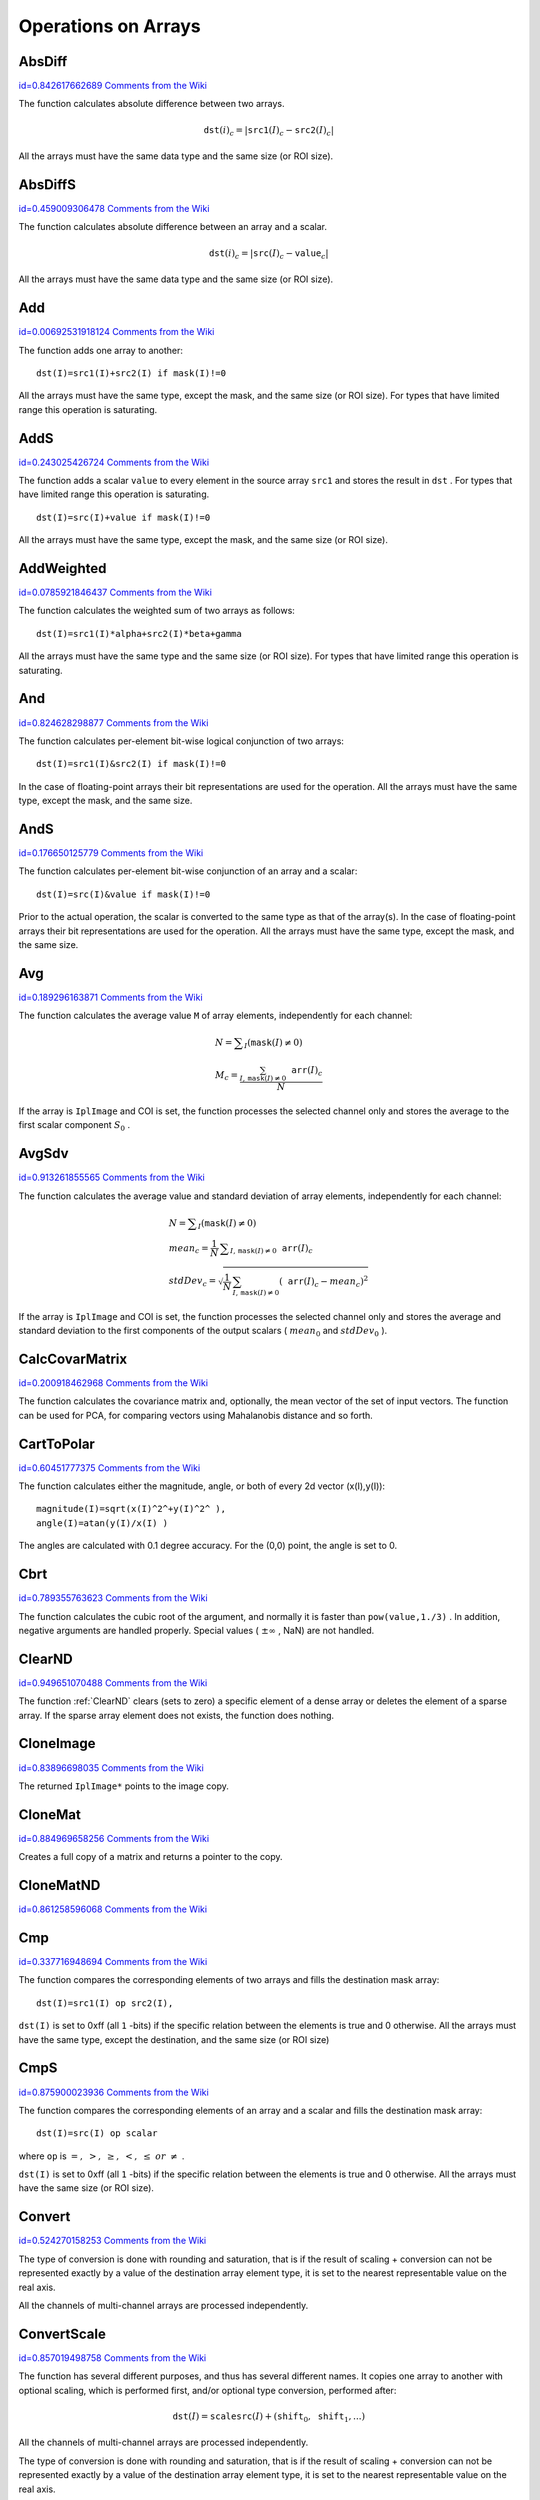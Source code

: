 Operations on Arrays
====================

.. highlight:: python



.. index:: AbsDiff

.. _AbsDiff:

AbsDiff
-------

`id=0.842617662689 Comments from the Wiki <http://opencv.willowgarage.com/wiki/documentation/py/core/AbsDiff>`__


.. function:: AbsDiff(src1,src2,dst)-> None

    Calculates absolute difference between two arrays.





    
    :param src1: The first source array 
    
    :type src1: :class:`CvArr`
    
    
    :param src2: The second source array 
    
    :type src2: :class:`CvArr`
    
    
    :param dst: The destination array 
    
    :type dst: :class:`CvArr`
    
    
    
The function calculates absolute difference between two arrays.



.. math::

    \texttt{dst} (i)_c = | \texttt{src1} (I)_c -  \texttt{src2} (I)_c|  


All the arrays must have the same data type and the same size (or ROI size).


.. index:: AbsDiffS

.. _AbsDiffS:

AbsDiffS
--------

`id=0.459009306478 Comments from the Wiki <http://opencv.willowgarage.com/wiki/documentation/py/core/AbsDiffS>`__


.. function:: AbsDiffS(src,value,dst)-> None

    Calculates absolute difference between an array and a scalar.





    
    :param src: The source array 
    
    :type src: :class:`CvArr`
    
    
    :param dst: The destination array 
    
    :type dst: :class:`CvArr`
    
    
    :param value: The scalar 
    
    :type value: :class:`CvScalar`
    
    
    
The function calculates absolute difference between an array and a scalar.



.. math::

    \texttt{dst} (i)_c = | \texttt{src} (I)_c -  \texttt{value} _c|  


All the arrays must have the same data type and the same size (or ROI size).



.. index:: Add

.. _Add:

Add
---

`id=0.00692531918124 Comments from the Wiki <http://opencv.willowgarage.com/wiki/documentation/py/core/Add>`__


.. function:: Add(src1,src2,dst,mask=NULL)-> None

    Computes the per-element sum of two arrays.





    
    :param src1: The first source array 
    
    :type src1: :class:`CvArr`
    
    
    :param src2: The second source array 
    
    :type src2: :class:`CvArr`
    
    
    :param dst: The destination array 
    
    :type dst: :class:`CvArr`
    
    
    :param mask: Operation mask, 8-bit single channel array; specifies elements of the destination array to be changed 
    
    :type mask: :class:`CvArr`
    
    
    
The function adds one array to another:




::


    
    dst(I)=src1(I)+src2(I) if mask(I)!=0
    

..

All the arrays must have the same type, except the mask, and the same size (or ROI size).
For types that have limited range this operation is saturating.


.. index:: AddS

.. _AddS:

AddS
----

`id=0.243025426724 Comments from the Wiki <http://opencv.willowgarage.com/wiki/documentation/py/core/AddS>`__


.. function:: AddS(src,value,dst,mask=NULL)-> None

    Computes the sum of an array and a scalar.





    
    :param src: The source array 
    
    :type src: :class:`CvArr`
    
    
    :param value: Added scalar 
    
    :type value: :class:`CvScalar`
    
    
    :param dst: The destination array 
    
    :type dst: :class:`CvArr`
    
    
    :param mask: Operation mask, 8-bit single channel array; specifies elements of the destination array to be changed 
    
    :type mask: :class:`CvArr`
    
    
    
The function adds a scalar 
``value``
to every element in the source array 
``src1``
and stores the result in 
``dst``
.
For types that have limited range this operation is saturating.




::


    
    dst(I)=src(I)+value if mask(I)!=0
    

..

All the arrays must have the same type, except the mask, and the same size (or ROI size).



.. index:: AddWeighted

.. _AddWeighted:

AddWeighted
-----------

`id=0.0785921846437 Comments from the Wiki <http://opencv.willowgarage.com/wiki/documentation/py/core/AddWeighted>`__


.. function:: AddWeighted(src1,alpha,src2,beta,gamma,dst)-> None

    Computes the weighted sum of two arrays.





    
    :param src1: The first source array 
    
    :type src1: :class:`CvArr`
    
    
    :param alpha: Weight for the first array elements 
    
    :type alpha: float
    
    
    :param src2: The second source array 
    
    :type src2: :class:`CvArr`
    
    
    :param beta: Weight for the second array elements 
    
    :type beta: float
    
    
    :param dst: The destination array 
    
    :type dst: :class:`CvArr`
    
    
    :param gamma: Scalar, added to each sum 
    
    :type gamma: float
    
    
    
The function calculates the weighted sum of two arrays as follows:




::


    
    dst(I)=src1(I)*alpha+src2(I)*beta+gamma
    

..

All the arrays must have the same type and the same size (or ROI size).
For types that have limited range this operation is saturating.



.. index:: And

.. _And:

And
---

`id=0.824628298877 Comments from the Wiki <http://opencv.willowgarage.com/wiki/documentation/py/core/And>`__


.. function:: And(src1,src2,dst,mask=NULL)-> None

    Calculates per-element bit-wise conjunction of two arrays.





    
    :param src1: The first source array 
    
    :type src1: :class:`CvArr`
    
    
    :param src2: The second source array 
    
    :type src2: :class:`CvArr`
    
    
    :param dst: The destination array 
    
    :type dst: :class:`CvArr`
    
    
    :param mask: Operation mask, 8-bit single channel array; specifies elements of the destination array to be changed 
    
    :type mask: :class:`CvArr`
    
    
    
The function calculates per-element bit-wise logical conjunction of two arrays:




::


    
    dst(I)=src1(I)&src2(I) if mask(I)!=0
    

..

In the case of floating-point arrays their bit representations are used for the operation. All the arrays must have the same type, except the mask, and the same size.


.. index:: AndS

.. _AndS:

AndS
----

`id=0.176650125779 Comments from the Wiki <http://opencv.willowgarage.com/wiki/documentation/py/core/AndS>`__


.. function:: AndS(src,value,dst,mask=NULL)-> None

    Calculates per-element bit-wise conjunction of an array and a scalar.





    
    :param src: The source array 
    
    :type src: :class:`CvArr`
    
    
    :param value: Scalar to use in the operation 
    
    :type value: :class:`CvScalar`
    
    
    :param dst: The destination array 
    
    :type dst: :class:`CvArr`
    
    
    :param mask: Operation mask, 8-bit single channel array; specifies elements of the destination array to be changed 
    
    :type mask: :class:`CvArr`
    
    
    
The function calculates per-element bit-wise conjunction of an array and a scalar:




::


    
    dst(I)=src(I)&value if mask(I)!=0
    

..

Prior to the actual operation, the scalar is converted to the same type as that of the array(s). In the case of floating-point arrays their bit representations are used for the operation. All the arrays must have the same type, except the mask, and the same size.


.. index:: Avg

.. _Avg:

Avg
---

`id=0.189296163871 Comments from the Wiki <http://opencv.willowgarage.com/wiki/documentation/py/core/Avg>`__


.. function:: Avg(arr,mask=NULL)-> CvScalar

    Calculates average (mean) of array elements.





    
    :param arr: The array 
    
    :type arr: :class:`CvArr`
    
    
    :param mask: The optional operation mask 
    
    :type mask: :class:`CvArr`
    
    
    
The function calculates the average value 
``M``
of array elements, independently for each channel:



.. math::

    \begin{array}{l} N =  \sum _I ( \texttt{mask} (I)  \ne 0) \\ M_c =  \frac{\sum_{I, \, \texttt{mask}(I) \ne 0} \texttt{arr} (I)_c}{N} \end{array} 


If the array is 
``IplImage``
and COI is set, the function processes the selected channel only and stores the average to the first scalar component 
:math:`S_0`
.


.. index:: AvgSdv

.. _AvgSdv:

AvgSdv
------

`id=0.913261855565 Comments from the Wiki <http://opencv.willowgarage.com/wiki/documentation/py/core/AvgSdv>`__


.. function:: AvgSdv(arr,mask=NULL)-> (mean, stdDev)

    Calculates average (mean) of array elements.





    
    :param arr: The array 
    
    :type arr: :class:`CvArr`
    
    
    :param mask: The optional operation mask 
    
    :type mask: :class:`CvArr`
    
    
    :param mean: Mean value, a CvScalar 
    
    :type mean: :class:`CvScalar`
    
    
    :param stdDev: Standard deviation, a CvScalar 
    
    :type stdDev: :class:`CvScalar`
    
    
    
The function calculates the average value and standard deviation of array elements, independently for each channel:



.. math::

    \begin{array}{l} N =  \sum _I ( \texttt{mask} (I)  \ne 0) \\ mean_c =  \frac{1}{N} \, \sum _{ I,  \, \texttt{mask} (I)  \ne 0}  \texttt{arr} (I)_c \\ stdDev_c =  \sqrt{\frac{1}{N} \, \sum_{ I, \, \texttt{mask}(I) \ne 0} ( \texttt{arr} (I)_c - mean_c)^2} \end{array} 


If the array is 
``IplImage``
and COI is set, the function processes the selected channel only and stores the average and standard deviation to the first components of the output scalars (
:math:`mean_0`
and 
:math:`stdDev_0`
).


.. index:: CalcCovarMatrix

.. _CalcCovarMatrix:

CalcCovarMatrix
---------------

`id=0.200918462968 Comments from the Wiki <http://opencv.willowgarage.com/wiki/documentation/py/core/CalcCovarMatrix>`__


.. function:: CalcCovarMatrix(vects,covMat,avg,flags)-> None

    Calculates covariance matrix of a set of vectors.





    
    :param vects: The input vectors, all of which must have the same type and the same size. The vectors do not have to be 1D, they can be 2D (e.g., images) and so forth 
    
    :type vects: :class:`cvarr_count`
    
    
    :param covMat: The output covariance matrix that should be floating-point and square 
    
    :type covMat: :class:`CvArr`
    
    
    :param avg: The input or output (depending on the flags) array - the mean (average) vector of the input vectors 
    
    :type avg: :class:`CvArr`
    
    
    :param flags: The operation flags, a combination of the following values 
         
            * **CV_COVAR_SCRAMBLED** The output covariance matrix is calculated as:  
                
                .. math::
                
                      \texttt{scale}  * [  \texttt{vects}  [0]-  \texttt{avg}  , \texttt{vects}  [1]-  \texttt{avg}  ,...]^T  \cdot  [ \texttt{vects}  [0]- \texttt{avg}  , \texttt{vects}  [1]- \texttt{avg}  ,...]  
                
                ,
                that is, the covariance matrix is :math:`\texttt{count} \times \texttt{count}` .
                Such an unusual covariance matrix is used for fast PCA
                of a set of very large vectors (see, for example, the EigenFaces technique
                for face recognition). Eigenvalues of this "scrambled" matrix will
                match the eigenvalues of the true covariance matrix and the "true"
                eigenvectors can be easily calculated from the eigenvectors of the
                "scrambled" covariance matrix. 
            
            * **CV_COVAR_NORMAL** The output covariance matrix is calculated as:  
                
                .. math::
                
                      \texttt{scale}  * [  \texttt{vects}  [0]-  \texttt{avg}  , \texttt{vects}  [1]-  \texttt{avg}  ,...]  \cdot  [ \texttt{vects}  [0]- \texttt{avg}  , \texttt{vects}  [1]- \texttt{avg}  ,...]^T  
                
                ,
                that is,  ``covMat``  will be a covariance matrix
                with the same linear size as the total number of elements in each
                input vector. One and only one of  ``CV_COVAR_SCRAMBLED``  and ``CV_COVAR_NORMAL``  must be specified 
            
            * **CV_COVAR_USE_AVG** If the flag is specified, the function does not calculate  ``avg``  from the input vectors, but, instead, uses the passed  ``avg``  vector. This is useful if  ``avg``  has been already calculated somehow, or if the covariance matrix is calculated by parts - in this case,  ``avg``  is not a mean vector of the input sub-set of vectors, but rather the mean vector of the whole set. 
            
            * **CV_COVAR_SCALE** If the flag is specified, the covariance matrix is scaled. In the "normal" mode  ``scale``  is '1./count'; in the "scrambled" mode  ``scale``  is the reciprocal of the total number of elements in each input vector. By default (if the flag is not specified) the covariance matrix is not scaled ('scale=1'). 
            
            
            * **CV_COVAR_ROWS** Means that all the input vectors are stored as rows of a single matrix,  ``vects[0]`` .  ``count``  is ignored in this case, and  ``avg``  should be a single-row vector of an appropriate size. 
            
            * **CV_COVAR_COLS** Means that all the input vectors are stored as columns of a single matrix,  ``vects[0]`` .  ``count``  is ignored in this case, and  ``avg``  should be a single-column vector of an appropriate size. 
            
            
            
    
    :type flags: int
    
    
    
The function calculates the covariance matrix
and, optionally, the mean vector of the set of input vectors. The function
can be used for PCA, for comparing vectors using Mahalanobis distance and so forth.


.. index:: CartToPolar

.. _CartToPolar:

CartToPolar
-----------

`id=0.60451777375 Comments from the Wiki <http://opencv.willowgarage.com/wiki/documentation/py/core/CartToPolar>`__


.. function:: CartToPolar(x,y,magnitude,angle=NULL,angleInDegrees=0)-> None

    Calculates the magnitude and/or angle of 2d vectors.





    
    :param x: The array of x-coordinates 
    
    :type x: :class:`CvArr`
    
    
    :param y: The array of y-coordinates 
    
    :type y: :class:`CvArr`
    
    
    :param magnitude: The destination array of magnitudes, may be set to NULL if it is not needed 
    
    :type magnitude: :class:`CvArr`
    
    
    :param angle: The destination array of angles, may be set to NULL if it is not needed. The angles are measured in radians  :math:`(0`  to  :math:`2 \pi )`  or in degrees (0 to 360 degrees). 
    
    :type angle: :class:`CvArr`
    
    
    :param angleInDegrees: The flag indicating whether the angles are measured in radians, which is default mode, or in degrees 
    
    :type angleInDegrees: int
    
    
    
The function calculates either the magnitude, angle, or both of every 2d vector (x(I),y(I)):




::


    
    
    magnitude(I)=sqrt(x(I)^2^+y(I)^2^ ),
    angle(I)=atan(y(I)/x(I) )
    
    

..

The angles are calculated with 0.1 degree accuracy. For the (0,0) point, the angle is set to 0.


.. index:: Cbrt

.. _Cbrt:

Cbrt
----

`id=0.789355763623 Comments from the Wiki <http://opencv.willowgarage.com/wiki/documentation/py/core/Cbrt>`__


.. function:: Cbrt(value)-> float

    Calculates the cubic root





    
    :param value: The input floating-point value 
    
    :type value: float
    
    
    
The function calculates the cubic root of the argument, and normally it is faster than 
``pow(value,1./3)``
. In addition, negative arguments are handled properly. Special values (
:math:`\pm \infty`
, NaN) are not handled.


.. index:: ClearND

.. _ClearND:

ClearND
-------

`id=0.949651070488 Comments from the Wiki <http://opencv.willowgarage.com/wiki/documentation/py/core/ClearND>`__


.. function:: ClearND(arr,idx)-> None

    Clears a specific array element.




    
    :param arr: Input array 
    
    :type arr: :class:`CvArr`
    
    
    :param idx: Array of the element indices 
    
    :type idx: sequence of int
    
    
    
The function 
:ref:`ClearND`
clears (sets to zero) a specific element of a dense array or deletes the element of a sparse array. If the sparse array element does not exists, the function does nothing.


.. index:: CloneImage

.. _CloneImage:

CloneImage
----------

`id=0.83896698035 Comments from the Wiki <http://opencv.willowgarage.com/wiki/documentation/py/core/CloneImage>`__


.. function:: CloneImage(image)-> copy

    Makes a full copy of an image, including the header, data, and ROI.





    
    :param image: The original image 
    
    :type image: :class:`IplImage`
    
    
    
The returned 
``IplImage*``
points to the image copy.


.. index:: CloneMat

.. _CloneMat:

CloneMat
--------

`id=0.884969658256 Comments from the Wiki <http://opencv.willowgarage.com/wiki/documentation/py/core/CloneMat>`__


.. function:: CloneMat(mat)-> copy

    Creates a full matrix copy.





    
    :param mat: Matrix to be copied 
    
    :type mat: :class:`CvMat`
    
    
    
Creates a full copy of a matrix and returns a pointer to the copy.


.. index:: CloneMatND

.. _CloneMatND:

CloneMatND
----------

`id=0.861258596068 Comments from the Wiki <http://opencv.willowgarage.com/wiki/documentation/py/core/CloneMatND>`__


.. function:: CloneMatND(mat)-> copy

    Creates full copy of a multi-dimensional array and returns a pointer to the copy.





    
    :param mat: Input array 
    
    :type mat: :class:`CvMatND`
    
    
    

.. index:: Cmp

.. _Cmp:

Cmp
---

`id=0.337716948694 Comments from the Wiki <http://opencv.willowgarage.com/wiki/documentation/py/core/Cmp>`__


.. function:: Cmp(src1,src2,dst,cmpOp)-> None

    Performs per-element comparison of two arrays.





    
    :param src1: The first source array 
    
    :type src1: :class:`CvArr`
    
    
    :param src2: The second source array. Both source arrays must have a single channel. 
    
    :type src2: :class:`CvArr`
    
    
    :param dst: The destination array, must have 8u or 8s type 
    
    :type dst: :class:`CvArr`
    
    
    :param cmpOp: The flag specifying the relation between the elements to be checked 
        
               
            * **CV_CMP_EQ** src1(I) "equal to" value 
            
              
            * **CV_CMP_GT** src1(I) "greater than" value 
            
              
            * **CV_CMP_GE** src1(I) "greater or equal" value 
            
              
            * **CV_CMP_LT** src1(I) "less than" value 
            
              
            * **CV_CMP_LE** src1(I) "less or equal" value 
            
              
            * **CV_CMP_NE** src1(I) "not equal" value 
            
            
    
    :type cmpOp: int
    
    
    
The function compares the corresponding elements of two arrays and fills the destination mask array:




::


    
    dst(I)=src1(I) op src2(I),
    

..

``dst(I)``
is set to 0xff (all 
``1``
-bits) if the specific relation between the elements is true and 0 otherwise. All the arrays must have the same type, except the destination, and the same size (or ROI size)


.. index:: CmpS

.. _CmpS:

CmpS
----

`id=0.875900023936 Comments from the Wiki <http://opencv.willowgarage.com/wiki/documentation/py/core/CmpS>`__


.. function:: CmpS(src,value,dst,cmpOp)-> None

    Performs per-element comparison of an array and a scalar.





    
    :param src: The source array, must have a single channel 
    
    :type src: :class:`CvArr`
    
    
    :param value: The scalar value to compare each array element with 
    
    :type value: float
    
    
    :param dst: The destination array, must have 8u or 8s type 
    
    :type dst: :class:`CvArr`
    
    
    :param cmpOp: The flag specifying the relation between the elements to be checked 
        
               
            * **CV_CMP_EQ** src1(I) "equal to" value 
            
              
            * **CV_CMP_GT** src1(I) "greater than" value 
            
              
            * **CV_CMP_GE** src1(I) "greater or equal" value 
            
              
            * **CV_CMP_LT** src1(I) "less than" value 
            
              
            * **CV_CMP_LE** src1(I) "less or equal" value 
            
              
            * **CV_CMP_NE** src1(I) "not equal" value 
            
            
    
    :type cmpOp: int
    
    
    
The function compares the corresponding elements of an array and a scalar and fills the destination mask array:




::


    
    dst(I)=src(I) op scalar
    

..

where 
``op``
is 
:math:`=,\; >,\; \ge,\; <,\; \le\; or\; \ne`
.

``dst(I)``
is set to 0xff (all 
``1``
-bits) if the specific relation between the elements is true and 0 otherwise. All the arrays must have the same size (or ROI size).


.. index:: Convert

.. _Convert:

Convert
-------

`id=0.524270158253 Comments from the Wiki <http://opencv.willowgarage.com/wiki/documentation/py/core/Convert>`__


.. function:: Convert(src,dst)-> None

    Converts one array to another.





    
    :param src: Source array 
    
    :type src: :class:`CvArr`
    
    
    :param dst: Destination array 
    
    :type dst: :class:`CvArr`
    
    
    
The type of conversion is done with rounding and saturation, that is if the
result of scaling + conversion can not be represented exactly by a value
of the destination array element type, it is set to the nearest representable
value on the real axis.

All the channels of multi-channel arrays are processed independently.


.. index:: ConvertScale

.. _ConvertScale:

ConvertScale
------------

`id=0.857019498758 Comments from the Wiki <http://opencv.willowgarage.com/wiki/documentation/py/core/ConvertScale>`__


.. function:: ConvertScale(src,dst,scale=1.0,shift=0.0)-> None

    Converts one array to another with optional linear transformation.





    
    :param src: Source array 
    
    :type src: :class:`CvArr`
    
    
    :param dst: Destination array 
    
    :type dst: :class:`CvArr`
    
    
    :param scale: Scale factor 
    
    :type scale: float
    
    
    :param shift: Value added to the scaled source array elements 
    
    :type shift: float
    
    
    
The function has several different purposes, and thus has several different names. It copies one array to another with optional scaling, which is performed first, and/or optional type conversion, performed after:



.. math::

    \texttt{dst} (I) =  \texttt{scale} \texttt{src} (I) + ( \texttt{shift} _0, \texttt{shift} _1,...) 


All the channels of multi-channel arrays are processed independently.

The type of conversion is done with rounding and saturation, that is if the
result of scaling + conversion can not be represented exactly by a value
of the destination array element type, it is set to the nearest representable
value on the real axis.

In the case of 
``scale=1, shift=0``
no prescaling is done. This is a specially
optimized case and it has the appropriate 
:ref:`Convert`
name. If
source and destination array types have equal types, this is also a
special case that can be used to scale and shift a matrix or an image
and that is caled 
:ref:`Scale`
.



.. index:: ConvertScaleAbs

.. _ConvertScaleAbs:

ConvertScaleAbs
---------------

`id=0.64930952806 Comments from the Wiki <http://opencv.willowgarage.com/wiki/documentation/py/core/ConvertScaleAbs>`__


.. function:: ConvertScaleAbs(src,dst,scale=1.0,shift=0.0)-> None

    Converts input array elements to another 8-bit unsigned integer with optional linear transformation.





    
    :param src: Source array 
    
    :type src: :class:`CvArr`
    
    
    :param dst: Destination array (should have 8u depth) 
    
    :type dst: :class:`CvArr`
    
    
    :param scale: ScaleAbs factor 
    
    :type scale: float
    
    
    :param shift: Value added to the scaled source array elements 
    
    :type shift: float
    
    
    
The function is similar to 
:ref:`ConvertScale`
, but it stores absolute values of the conversion results:



.. math::

    \texttt{dst} (I) = | \texttt{scale} \texttt{src} (I) + ( \texttt{shift} _0, \texttt{shift} _1,...)| 


The function supports only destination arrays of 8u (8-bit unsigned integers) type; for other types the function can be emulated by a combination of 
:ref:`ConvertScale`
and 
:ref:`Abs`
functions.


.. index:: CvtScaleAbs

.. _CvtScaleAbs:

CvtScaleAbs
-----------

`id=0.286104947471 Comments from the Wiki <http://opencv.willowgarage.com/wiki/documentation/py/core/CvtScaleAbs>`__


.. function:: CvtScaleAbs(src,dst,scale=1.0,shift=0.0)-> None

    Converts input array elements to another 8-bit unsigned integer with optional linear transformation.





    
    :param src: Source array 
    
    
    :param dst: Destination array (should have 8u depth) 
    
    
    :param scale: ScaleAbs factor 
    
    
    :param shift: Value added to the scaled source array elements 
    
    
    
The function is similar to 
:ref:`ConvertScale`
, but it stores absolute values of the conversion results:



.. math::

    \texttt{dst} (I) = | \texttt{scale} \texttt{src} (I) + ( \texttt{shift} _0, \texttt{shift} _1,...)| 


The function supports only destination arrays of 8u (8-bit unsigned integers) type; for other types the function can be emulated by a combination of 
:ref:`ConvertScale`
and 
:ref:`Abs`
functions.


.. index:: Copy

.. _Copy:

Copy
----

`id=0.66694684788 Comments from the Wiki <http://opencv.willowgarage.com/wiki/documentation/py/core/Copy>`__


.. function:: Copy(src,dst,mask=NULL)-> None

    Copies one array to another.





    
    :param src: The source array 
    
    :type src: :class:`CvArr`
    
    
    :param dst: The destination array 
    
    :type dst: :class:`CvArr`
    
    
    :param mask: Operation mask, 8-bit single channel array; specifies elements of the destination array to be changed 
    
    :type mask: :class:`CvArr`
    
    
    
The function copies selected elements from an input array to an output array:



.. math::

    \texttt{dst} (I)= \texttt{src} (I)  \quad \text{if} \quad \texttt{mask} (I)  \ne 0. 


If any of the passed arrays is of 
``IplImage``
type, then its ROI
and COI fields are used. Both arrays must have the same type, the same
number of dimensions, and the same size. The function can also copy sparse
arrays (mask is not supported in this case).


.. index:: CountNonZero

.. _CountNonZero:

CountNonZero
------------

`id=0.620672385302 Comments from the Wiki <http://opencv.willowgarage.com/wiki/documentation/py/core/CountNonZero>`__


.. function:: CountNonZero(arr)-> int

    Counts non-zero array elements.





    
    :param arr: The array must be a single-channel array or a multi-channel image with COI set 
    
    :type arr: :class:`CvArr`
    
    
    
The function returns the number of non-zero elements in arr:



.. math::

    \sum _I ( \texttt{arr} (I)  \ne 0)  


In the case of 
``IplImage``
both ROI and COI are supported.



.. index:: CreateData

.. _CreateData:

CreateData
----------

`id=0.792006117205 Comments from the Wiki <http://opencv.willowgarage.com/wiki/documentation/py/core/CreateData>`__


.. function:: CreateData(arr) -> None

    Allocates array data





    
    :param arr: Array header 
    
    :type arr: :class:`CvArr`
    
    
    
The function allocates image, matrix or
multi-dimensional array data. Note that in the case of matrix types OpenCV
allocation functions are used and in the case of IplImage they are used
unless 
``CV_TURN_ON_IPL_COMPATIBILITY``
was called. In the
latter case IPL functions are used to allocate the data.


.. index:: CreateImage

.. _CreateImage:

CreateImage
-----------

`id=0.451032830099 Comments from the Wiki <http://opencv.willowgarage.com/wiki/documentation/py/core/CreateImage>`__


.. function:: CreateImage(size, depth, channels)->image

    Creates an image header and allocates the image data.





    
    :param size: Image width and height 
    
    :type size: :class:`CvSize`
    
    
    :param depth: Bit depth of image elements. See  :ref:`IplImage`  for valid depths. 
    
    :type depth: int
    
    
    :param channels: Number of channels per pixel. See  :ref:`IplImage`  for details. This function only creates images with interleaved channels. 
    
    :type channels: int
    
    
    

.. index:: CreateImageHeader

.. _CreateImageHeader:

CreateImageHeader
-----------------

`id=0.150457388362 Comments from the Wiki <http://opencv.willowgarage.com/wiki/documentation/py/core/CreateImageHeader>`__


.. function:: CreateImageHeader(size, depth, channels) -> image

    Creates an image header but does not allocate the image data.





    
    :param size: Image width and height 
    
    :type size: :class:`CvSize`
    
    
    :param depth: Image depth (see  :ref:`CreateImage` ) 
    
    :type depth: int
    
    
    :param channels: Number of channels (see  :ref:`CreateImage` ) 
    
    :type channels: int
    
    
    

.. index:: CreateMat

.. _CreateMat:

CreateMat
---------

`id=0.0354643580877 Comments from the Wiki <http://opencv.willowgarage.com/wiki/documentation/py/core/CreateMat>`__


.. function:: CreateMat(rows, cols, type) -> mat

    Creates a matrix header and allocates the matrix data. 





    
    :param rows: Number of rows in the matrix 
    
    :type rows: int
    
    
    :param cols: Number of columns in the matrix 
    
    :type cols: int
    
    
    :param type: The type of the matrix elements in the form  ``CV_<bit depth><S|U|F>C<number of channels>`` , where S=signed, U=unsigned, F=float. For example, CV _ 8UC1 means the elements are 8-bit unsigned and the there is 1 channel, and CV _ 32SC2 means the elements are 32-bit signed and there are 2 channels. 
    
    :type type: int
    
    
    

.. index:: CreateMatHeader

.. _CreateMatHeader:

CreateMatHeader
---------------

`id=0.824129461737 Comments from the Wiki <http://opencv.willowgarage.com/wiki/documentation/py/core/CreateMatHeader>`__


.. function:: CreateMatHeader(rows, cols, type) -> mat

    Creates a matrix header but does not allocate the matrix data.





    
    :param rows: Number of rows in the matrix 
    
    :type rows: int
    
    
    :param cols: Number of columns in the matrix 
    
    :type cols: int
    
    
    :param type: Type of the matrix elements, see  :ref:`CreateMat` 
    
    :type type: int
    
    
    
The function allocates a new matrix header and returns a pointer to it. The matrix data can then be allocated using 
:ref:`CreateData`
or set explicitly to user-allocated data via 
:ref:`SetData`
.


.. index:: CreateMatND

.. _CreateMatND:

CreateMatND
-----------

`id=0.922219816915 Comments from the Wiki <http://opencv.willowgarage.com/wiki/documentation/py/core/CreateMatND>`__


.. function:: CreateMatND(dims, type) -> None

    Creates the header and allocates the data for a multi-dimensional dense array.





    
    :param dims: List or tuple of array dimensions, up to 32 in length. 
    
    :type dims: sequence of int
    
    
    :param type: Type of array elements, see  :ref:`CreateMat` . 
    
    :type type: int
    
    
    
This is a short form for:


.. index:: CreateMatNDHeader

.. _CreateMatNDHeader:

CreateMatNDHeader
-----------------

`id=0.014766828695 Comments from the Wiki <http://opencv.willowgarage.com/wiki/documentation/py/core/CreateMatNDHeader>`__


.. function:: CreateMatNDHeader(dims, type) -> None

    Creates a new matrix header but does not allocate the matrix data.





    
    :param dims: List or tuple of array dimensions, up to 32 in length. 
    
    :type dims: sequence of int
    
    
    :param type: Type of array elements, see  :ref:`CreateMat` 
    
    :type type: int
    
    
    
The function allocates a header for a multi-dimensional dense array. The array data can further be allocated using 
:ref:`CreateData`
or set explicitly to user-allocated data via 
:ref:`SetData`
.


.. index:: CrossProduct

.. _CrossProduct:

CrossProduct
------------

`id=0.684733911918 Comments from the Wiki <http://opencv.willowgarage.com/wiki/documentation/py/core/CrossProduct>`__


.. function:: CrossProduct(src1,src2,dst)-> None

    Calculates the cross product of two 3D vectors.





    
    :param src1: The first source vector 
    
    :type src1: :class:`CvArr`
    
    
    :param src2: The second source vector 
    
    :type src2: :class:`CvArr`
    
    
    :param dst: The destination vector 
    
    :type dst: :class:`CvArr`
    
    
    
The function calculates the cross product of two 3D vectors:



.. math::

    \texttt{dst} =  \texttt{src1} \times \texttt{src2} 


or:


.. math::

    \begin{array}{l} \texttt{dst} _1 =  \texttt{src1} _2  \texttt{src2} _3 -  \texttt{src1} _3  \texttt{src2} _2 \\ \texttt{dst} _2 =  \texttt{src1} _3  \texttt{src2} _1 -  \texttt{src1} _1  \texttt{src2} _3 \\ \texttt{dst} _3 =  \texttt{src1} _1  \texttt{src2} _2 -  \texttt{src1} _2  \texttt{src2} _1 \end{array} 



CvtPixToPlane
-------------


Synonym for 
:ref:`Split`
.


.. index:: DCT

.. _DCT:

DCT
---

`id=0.0898469549395 Comments from the Wiki <http://opencv.willowgarage.com/wiki/documentation/py/core/DCT>`__


.. function:: DCT(src,dst,flags)-> None

    Performs a forward or inverse Discrete Cosine transform of a 1D or 2D floating-point array.





    
    :param src: Source array, real 1D or 2D array 
    
    :type src: :class:`CvArr`
    
    
    :param dst: Destination array of the same size and same type as the source 
    
    :type dst: :class:`CvArr`
    
    
    :param flags: Transformation flags, a combination of the following values 
         
            * **CV_DXT_FORWARD** do a forward 1D or 2D transform. 
            
            * **CV_DXT_INVERSE** do an inverse 1D or 2D transform. 
            
            * **CV_DXT_ROWS** do a forward or inverse transform of every individual row of the input matrix. This flag allows user to transform multiple vectors simultaneously and can be used to decrease the overhead (which is sometimes several times larger than the processing itself), to do 3D and higher-dimensional transforms and so forth. 
            
            
    
    :type flags: int
    
    
    
The function performs a forward or inverse transform of a 1D or 2D floating-point array:

Forward Cosine transform of 1D vector of 
:math:`N`
elements:


.. math::

    Y = C^{(N)}  \cdot X 


where


.. math::

    C^{(N)}_{jk}= \sqrt{\alpha_j/N} \cos \left ( \frac{\pi(2k+1)j}{2N} \right ) 


and 
:math:`\alpha_0=1`
, 
:math:`\alpha_j=2`
for 
:math:`j > 0`
.

Inverse Cosine transform of 1D vector of N elements:


.. math::

    X =  \left (C^{(N)} \right )^{-1}  \cdot Y =  \left (C^{(N)} \right )^T  \cdot Y 


(since 
:math:`C^{(N)}`
is orthogonal matrix, 
:math:`C^{(N)} \cdot \left(C^{(N)}\right)^T = I`
)

Forward Cosine transform of 2D 
:math:`M \times N`
matrix:


.. math::

    Y = C^{(N)}  \cdot X  \cdot \left (C^{(N)} \right )^T 


Inverse Cosine transform of 2D vector of 
:math:`M \times N`
elements:


.. math::

    X =  \left (C^{(N)} \right )^T  \cdot X  \cdot C^{(N)} 



.. index:: DFT

.. _DFT:

DFT
---

`id=0.704021096664 Comments from the Wiki <http://opencv.willowgarage.com/wiki/documentation/py/core/DFT>`__


.. function:: DFT(src,dst,flags,nonzeroRows=0)-> None

    Performs a forward or inverse Discrete Fourier transform of a 1D or 2D floating-point array.





    
    :param src: Source array, real or complex 
    
    :type src: :class:`CvArr`
    
    
    :param dst: Destination array of the same size and same type as the source 
    
    :type dst: :class:`CvArr`
    
    
    :param flags: Transformation flags, a combination of the following values 
         
            * **CV_DXT_FORWARD** do a forward 1D or 2D transform. The result is not scaled. 
            
            * **CV_DXT_INVERSE** do an inverse 1D or 2D transform. The result is not scaled.  ``CV_DXT_FORWARD``  and  ``CV_DXT_INVERSE``  are mutually exclusive, of course. 
            
            * **CV_DXT_SCALE** scale the result: divide it by the number of array elements. Usually, it is combined with  ``CV_DXT_INVERSE`` , and one may use a shortcut  ``CV_DXT_INV_SCALE`` . 
            
            * **CV_DXT_ROWS** do a forward or inverse transform of every individual row of the input matrix. This flag allows the user to transform multiple vectors simultaneously and can be used to decrease the overhead (which is sometimes several times larger than the processing itself), to do 3D and higher-dimensional transforms and so forth. 
            
            * **CV_DXT_INVERSE_SCALE** same as  ``CV_DXT_INVERSE + CV_DXT_SCALE`` 
            
            
    
    :type flags: int
    
    
    :param nonzeroRows: Number of nonzero rows in the source array
        (in the case of a forward 2d transform), or a number of rows of interest in
        the destination array (in the case of an inverse 2d transform). If the value
        is negative, zero, or greater than the total number of rows, it is
        ignored. The parameter can be used to speed up 2d convolution/correlation
        when computing via DFT. See the example below. 
    
    :type nonzeroRows: int
    
    
    
The function performs a forward or inverse transform of a 1D or 2D floating-point array:


Forward Fourier transform of 1D vector of N elements:


.. math::

    y = F^{(N)}  \cdot x, where F^{(N)}_{jk}=exp(-i  \cdot 2 \pi \cdot j  \cdot k/N) 


, 


.. math::

    i=sqrt(-1) 


Inverse Fourier transform of 1D vector of N elements:


.. math::

    x'= (F^{(N)})^{-1}  \cdot y = conj(F^(N))  \cdot y
    x = (1/N)  \cdot x 


Forward Fourier transform of 2D vector of M 
:math:`\times`
N elements:


.. math::

    Y = F^{(M)}  \cdot X  \cdot F^{(N)} 


Inverse Fourier transform of 2D vector of M 
:math:`\times`
N elements:


.. math::

    X'= conj(F^{(M)})  \cdot Y  \cdot conj(F^{(N)})
    X = (1/(M  \cdot N))  \cdot X' 


In the case of real (single-channel) data, the packed format, borrowed from IPL, is used to represent the result of a forward Fourier transform or input for an inverse Fourier transform:



.. math::

    \begin{bmatrix} Re Y_{0,0} & Re Y_{0,1} & Im Y_{0,1} & Re Y_{0,2} & Im Y_{0,2} &  \cdots & Re Y_{0,N/2-1} & Im Y_{0,N/2-1} & Re Y_{0,N/2}  \\ Re Y_{1,0} & Re Y_{1,1} & Im Y_{1,1} & Re Y_{1,2} & Im Y_{1,2} &  \cdots & Re Y_{1,N/2-1} & Im Y_{1,N/2-1} & Re Y_{1,N/2}  \\ Im Y_{1,0} & Re Y_{2,1} & Im Y_{2,1} & Re Y_{2,2} & Im Y_{2,2} &  \cdots & Re Y_{2,N/2-1} & Im Y_{2,N/2-1} & Im Y_{1,N/2}  \\ \hdotsfor{9} \\ Re Y_{M/2-1,0} &  Re Y_{M-3,1}  & Im Y_{M-3,1} &  \hdotsfor{3} & Re Y_{M-3,N/2-1} & Im Y_{M-3,N/2-1}& Re Y_{M/2-1,N/2}  \\ Im Y_{M/2-1,0} &  Re Y_{M-2,1}  & Im Y_{M-2,1} &  \hdotsfor{3} & Re Y_{M-2,N/2-1} & Im Y_{M-2,N/2-1}& Im Y_{M/2-1,N/2}  \\ Re Y_{M/2,0}  &  Re Y_{M-1,1} &  Im Y_{M-1,1} &  \hdotsfor{3} & Re Y_{M-1,N/2-1} & Im Y_{M-1,N/2-1}& Re Y_{M/2,N/2} \end{bmatrix} 


Note: the last column is present if 
``N``
is even, the last row is present if 
``M``
is even.
In the case of 1D real transform the result looks like the first row of the above matrix.

Here is the example of how to compute 2D convolution using DFT.


.. index:: Det

.. _Det:

Det
---

`id=0.840983924406 Comments from the Wiki <http://opencv.willowgarage.com/wiki/documentation/py/core/Det>`__


.. function:: Det(mat)-> double

    Returns the determinant of a matrix.





    
    :param mat: The source matrix 
    
    :type mat: :class:`CvArr`
    
    
    
The function returns the determinant of the square matrix 
``mat``
. The direct method is used for small matrices and Gaussian elimination is used for larger matrices. For symmetric positive-determined matrices, it is also possible to run
:ref:`SVD`
with 
:math:`U = V = 0`
and then calculate the determinant as a product of the diagonal elements of 
:math:`W`
.


.. index:: Div

.. _Div:

Div
---

`id=0.468578114221 Comments from the Wiki <http://opencv.willowgarage.com/wiki/documentation/py/core/Div>`__


.. function:: Div(src1,src2,dst,scale)-> None

    Performs per-element division of two arrays.





    
    :param src1: The first source array. If the pointer is NULL, the array is assumed to be all 1's. 
    
    :type src1: :class:`CvArr`
    
    
    :param src2: The second source array 
    
    :type src2: :class:`CvArr`
    
    
    :param dst: The destination array 
    
    :type dst: :class:`CvArr`
    
    
    :param scale: Optional scale factor 
    
    :type scale: float
    
    
    
The function divides one array by another:



.. math::

    \texttt{dst} (I)= \fork{\texttt{scale} \cdot \texttt{src1}(I)/\texttt{src2}(I)}{if \texttt{src1} is not \texttt{NULL}}{\texttt{scale}/\texttt{src2}(I)}{otherwise} 


All the arrays must have the same type and the same size (or ROI size).



.. index:: DotProduct

.. _DotProduct:

DotProduct
----------

`id=0.530706893973 Comments from the Wiki <http://opencv.willowgarage.com/wiki/documentation/py/core/DotProduct>`__


.. function:: DotProduct(src1,src2)-> double

    Calculates the dot product of two arrays in Euclidian metrics.





    
    :param src1: The first source array 
    
    :type src1: :class:`CvArr`
    
    
    :param src2: The second source array 
    
    :type src2: :class:`CvArr`
    
    
    
The function calculates and returns the Euclidean dot product of two arrays.



.. math::

    src1  \bullet src2 =  \sum _I ( \texttt{src1} (I)  \texttt{src2} (I)) 


In the case of multiple channel arrays, the results for all channels are accumulated. In particular, 
``cvDotProduct(a,a)``
where 
``a``
is a complex vector, will return 
:math:`||\texttt{a}||^2`
.
The function can process multi-dimensional arrays, row by row, layer by layer, and so on.


.. index:: EigenVV

.. _EigenVV:

EigenVV
-------

`id=0.633830383615 Comments from the Wiki <http://opencv.willowgarage.com/wiki/documentation/py/core/EigenVV>`__


.. function:: EigenVV(mat,evects,evals,eps,lowindex,highindex)-> None

    Computes eigenvalues and eigenvectors of a symmetric matrix.





    
    :param mat: The input symmetric square matrix, modified during the processing 
    
    :type mat: :class:`CvArr`
    
    
    :param evects: The output matrix of eigenvectors, stored as subsequent rows 
    
    :type evects: :class:`CvArr`
    
    
    :param evals: The output vector of eigenvalues, stored in the descending order (order of eigenvalues and eigenvectors is syncronized, of course) 
    
    :type evals: :class:`CvArr`
    
    
    :param eps: Accuracy of diagonalization. Typically,  ``DBL_EPSILON``  (about  :math:`10^{-15}` ) works well.
        THIS PARAMETER IS CURRENTLY IGNORED. 
    
    :type eps: float
    
    
    :param lowindex: Optional index of largest eigenvalue/-vector to calculate.
        (See below.) 
    
    :type lowindex: int
    
    
    :param highindex: Optional index of smallest eigenvalue/-vector to calculate.
        (See below.) 
    
    :type highindex: int
    
    
    
The function computes the eigenvalues and eigenvectors of matrix 
``A``
:




::


    
    mat*evects(i,:)' = evals(i)*evects(i,:)' (in MATLAB notation)
    

..

If either low- or highindex is supplied the other is required, too.
Indexing is 0-based. Example: To calculate the largest eigenvector/-value set
``lowindex=highindex=0``
. To calculate all the eigenvalues, leave 
``lowindex=highindex=-1``
.
For legacy reasons this function always returns a square matrix the same size
as the source matrix with eigenvectors and a vector the length of the source
matrix with eigenvalues. The selected eigenvectors/-values are always in the
first highindex - lowindex + 1 rows.

The contents of matrix 
``A``
is destroyed by the function.

Currently the function is slower than 
:ref:`SVD`
yet less accurate,
so if 
``A``
is known to be positively-defined (for example, it
is a covariance matrix)it is recommended to use 
:ref:`SVD`
to find
eigenvalues and eigenvectors of 
``A``
, especially if eigenvectors
are not required.


.. index:: Exp

.. _Exp:

Exp
---

`id=0.838615388235 Comments from the Wiki <http://opencv.willowgarage.com/wiki/documentation/py/core/Exp>`__


.. function:: Exp(src,dst)-> None

    Calculates the exponent of every array element.





    
    :param src: The source array 
    
    :type src: :class:`CvArr`
    
    
    :param dst: The destination array, it should have  ``double``  type or the same type as the source 
    
    :type dst: :class:`CvArr`
    
    
    
The function calculates the exponent of every element of the input array:



.. math::

    \texttt{dst} [I] = e^{ \texttt{src} (I)} 


The maximum relative error is about 
:math:`7 \times 10^{-6}`
. Currently, the function converts denormalized values to zeros on output.


.. index:: FastArctan

.. _FastArctan:

FastArctan
----------

`id=0.0156850486125 Comments from the Wiki <http://opencv.willowgarage.com/wiki/documentation/py/core/FastArctan>`__


.. function:: FastArctan(y,x)-> float

    Calculates the angle of a 2D vector.





    
    :param x: x-coordinate of 2D vector 
    
    :type x: float
    
    
    :param y: y-coordinate of 2D vector 
    
    :type y: float
    
    
    
The function calculates the full-range angle of an input 2D vector. The angle is 
measured in degrees and varies from 0 degrees to 360 degrees. The accuracy is about 0.1 degrees.


.. index:: Flip

.. _Flip:

Flip
----

`id=0.76537990772 Comments from the Wiki <http://opencv.willowgarage.com/wiki/documentation/py/core/Flip>`__


.. function:: Flip(src,dst=NULL,flipMode=0)-> None

    Flip a 2D array around vertical, horizontal or both axes.





    
    :param src: Source array 
    
    :type src: :class:`CvArr`
    
    
    :param dst: Destination array.
        If  :math:`\texttt{dst} = \texttt{NULL}`  the flipping is done in place. 
    
    :type dst: :class:`CvArr`
    
    
    :param flipMode: Specifies how to flip the array:
        0 means flipping around the x-axis, positive (e.g., 1) means flipping around y-axis, and negative (e.g., -1) means flipping around both axes. See also the discussion below for the formulas: 
    
    :type flipMode: int
    
    
    
The function flips the array in one of three different ways (row and column indices are 0-based):



.. math::

    dst(i,j) =  \forkthree{\texttt{src}(rows(\texttt{src})-i-1,j)}{if $\texttt{flipMode} = 0$}{\texttt{src}(i,cols(\texttt{src})-j-1)}{if $\texttt{flipMode} > 0$}{\texttt{src}(rows(\texttt{src})-i-1,cols(\texttt{src})-j-1)}{if $\texttt{flipMode} < 0$} 


The example scenarios of function use are:


    

*
    vertical flipping of the image (flipMode = 0) to switch between top-left and bottom-left image origin, which is a typical operation in video processing under Win32 systems.
      
    

*
    horizontal flipping of the image with subsequent horizontal shift and absolute difference calculation to check for a vertical-axis symmetry (flipMode 
    :math:`>`
    0)
      
    

*
    simultaneous horizontal and vertical flipping of the image with subsequent shift and absolute difference calculation to check for a central symmetry (flipMode 
    :math:`<`
    0)
      
    

*
    reversing the order of 1d point arrays (flipMode > 0)
    
    

.. index:: fromarray

.. _fromarray:

fromarray
---------

`id=0.461891381743 Comments from the Wiki <http://opencv.willowgarage.com/wiki/documentation/py/core/fromarray>`__


.. function:: fromarray(object, allowND = False) -> CvMat

    Create a CvMat from an object that supports the array interface.





    
    :param object: Any object that supports the array interface 
    
    
    :param allowND: If true, will return a CvMatND 
    
    
    
If the object supports the
`array interface <http://docs.scipy.org/doc/numpy/reference/arrays.interface.html>`_
,
return a 
:ref:`CvMat`
(
``allowND = False``
) or 
:ref:`CvMatND`
(
``allowND = True``
).

If 
``allowND = False``
, then the object's array must be either 2D or 3D.  If it is 2D, then the returned CvMat has a single channel.  If it is 3D, then the returned CvMat will have N channels, where N is the last dimension of the array. In this case, N cannot be greater than OpenCV's channel limit, 
``CV_CN_MAX``
.

If 
``allowND = True``
, then 
``fromarray``
returns a single-channel 
:ref:`CvMatND`
with the same shape as the original array.

For example, 
`NumPy <http://numpy.scipy.org/>`_
arrays support the array interface, so can be converted to OpenCV objects:




.. doctest::


    
    >>> import cv, numpy
    >>> a = numpy.ones((480, 640))
    >>> mat = cv.fromarray(a)
    >>> print cv.GetDims(mat), cv.CV_MAT_CN(cv.GetElemType(mat))
    (480, 640) 1
    >>> a = numpy.ones((480, 640, 3))
    >>> mat = cv.fromarray(a)
    >>> print cv.GetDims(mat), cv.CV_MAT_CN(cv.GetElemType(mat))
    (480, 640) 3
    >>> a = numpy.ones((480, 640, 3))
    >>> mat = cv.fromarray(a, allowND = True)
    >>> print cv.GetDims(mat), cv.CV_MAT_CN(cv.GetElemType(mat))
    (480, 640, 3) 1
    

..


.. index:: GEMM

.. _GEMM:

GEMM
----

`id=0.226896262418 Comments from the Wiki <http://opencv.willowgarage.com/wiki/documentation/py/core/GEMM>`__


.. function:: GEMM(src1,src2,alphs,src3,beta,dst,tABC=0)-> None

    Performs generalized matrix multiplication.





    
    :param src1: The first source array 
    
    :type src1: :class:`CvArr`
    
    
    :param src2: The second source array 
    
    :type src2: :class:`CvArr`
    
    
    :param src3: The third source array (shift). Can be NULL, if there is no shift. 
    
    :type src3: :class:`CvArr`
    
    
    :param dst: The destination array 
    
    :type dst: :class:`CvArr`
    
    
    :param tABC: The operation flags that can be 0 or a combination of the following values 
         
            * **CV_GEMM_A_T** transpose src1 
            
            * **CV_GEMM_B_T** transpose src2 
            
            * **CV_GEMM_C_T** transpose src3 
            
            
        
        For example,  ``CV_GEMM_A_T+CV_GEMM_C_T``  corresponds to 
        
        .. math::
        
            \texttt{alpha}   \,   \texttt{src1}  ^T  \,   \texttt{src2}  +  \texttt{beta}   \,   \texttt{src3}  ^T 
        
        
    
    :type tABC: int
    
    
    
The function performs generalized matrix multiplication:



.. math::

    \texttt{dst} =  \texttt{alpha} \, op( \texttt{src1} )  \, op( \texttt{src2} ) +  \texttt{beta} \, op( \texttt{src3} )  \quad \text{where $op(X)$ is $X$ or $X^T$} 


All the matrices should have the same data type and coordinated sizes. Real or complex floating-point matrices are supported.


.. index:: Get1D

.. _Get1D:

Get1D
-----

`id=0.16092985512 Comments from the Wiki <http://opencv.willowgarage.com/wiki/documentation/py/core/Get1D>`__


.. function:: Get1D(arr, idx) -> scalar

    Return a specific array element.





    
    :param arr: Input array 
    
    :type arr: :class:`CvArr`
    
    
    :param idx: Zero-based element index 
    
    :type idx: int
    
    
    
Return a specific array element.  Array must have dimension 3.


.. index:: Get2D

.. _Get2D:

Get2D
-----

`id=0.178216782696 Comments from the Wiki <http://opencv.willowgarage.com/wiki/documentation/py/core/Get2D>`__


.. function::  Get2D(arr, idx0, idx1) -> scalar 

    Return a specific array element.





    
    :param arr: Input array 
    
    :type arr: :class:`CvArr`
    
    
    :param idx0: Zero-based element row index 
    
    :type idx0: int
    
    
    :param idx1: Zero-based element column index 
    
    :type idx1: int
    
    
    
Return a specific array element.  Array must have dimension 2.


.. index:: Get3D

.. _Get3D:

Get3D
-----

`id=0.467419402955 Comments from the Wiki <http://opencv.willowgarage.com/wiki/documentation/py/core/Get3D>`__


.. function::  Get3D(arr, idx0, idx1, idx2) -> scalar 

    Return a specific array element.





    
    :param arr: Input array 
    
    :type arr: :class:`CvArr`
    
    
    :param idx0: Zero-based element index 
    
    :type idx0: int
    
    
    :param idx1: Zero-based element index 
    
    :type idx1: int
    
    
    :param idx2: Zero-based element index 
    
    :type idx2: int
    
    
    
Return a specific array element.  Array must have dimension 3.


.. index:: GetND

.. _GetND:

GetND
-----

`id=0.388189389578 Comments from the Wiki <http://opencv.willowgarage.com/wiki/documentation/py/core/GetND>`__


.. function::  GetND(arr, indices) -> scalar 

    Return a specific array element.





    
    :param arr: Input array 
    
    :type arr: :class:`CvArr`
    
    
    :param indices: List of zero-based element indices 
    
    :type indices: sequence of int
    
    
    
Return a specific array element.  The length of array indices must be the same as the dimension of the array.


.. index:: GetCol

.. _GetCol:

GetCol
------

`id=0.0086857000273 Comments from the Wiki <http://opencv.willowgarage.com/wiki/documentation/py/core/GetCol>`__


.. function:: GetCol(arr,col)-> submat

    Returns array column.





    
    :param arr: Input array 
    
    :type arr: :class:`CvArr`
    
    
    :param col: Zero-based index of the selected column 
    
    :type col: int
    
    
    :param submat: resulting single-column array 
    
    :type submat: :class:`CvMat`
    
    
    
The function 
``GetCol``
returns a single column from the input array.


.. index:: GetCols

.. _GetCols:

GetCols
-------

`id=0.531422054838 Comments from the Wiki <http://opencv.willowgarage.com/wiki/documentation/py/core/GetCols>`__


.. function:: GetCols(arr,startCol,endCol)-> submat

    Returns array column span.





    
    :param arr: Input array 
    
    :type arr: :class:`CvArr`
    
    
    :param startCol: Zero-based index of the starting column (inclusive) of the span 
    
    :type startCol: int
    
    
    :param endCol: Zero-based index of the ending column (exclusive) of the span 
    
    :type endCol: int
    
    
    :param submat: resulting multi-column array 
    
    :type submat: :class:`CvMat`
    
    
    
The function 
``GetCols``
returns a column span from the input array.


.. index:: GetDiag

.. _GetDiag:

GetDiag
-------

`id=0.618051467399 Comments from the Wiki <http://opencv.willowgarage.com/wiki/documentation/py/core/GetDiag>`__


.. function:: GetDiag(arr,diag=0)-> submat

    Returns one of array diagonals.





    
    :param arr: Input array 
    
    :type arr: :class:`CvArr`
    
    
    :param submat: Pointer to the resulting sub-array header 
    
    :type submat: :class:`CvMat`
    
    
    :param diag: Array diagonal. Zero corresponds to the main diagonal, -1 corresponds to the diagonal above the main , 1 corresponds to the diagonal below the main, and so forth. 
    
    :type diag: int
    
    
    
The function returns the header, corresponding to a specified diagonal of the input array.


.. index:: GetDims

.. _GetDims:

GetDims
-------

`id=0.525358080649 Comments from the Wiki <http://opencv.willowgarage.com/wiki/documentation/py/core/GetDims>`__


.. function:: GetDims(arr)-> list

    Returns list of array dimensions





    
    :param arr: Input array 
    
    :type arr: :class:`CvArr`
    
    
    
The function returns a list of array dimensions.
In the case of 
``IplImage``
or 
:ref:`CvMat`
it always
returns a list of length 2.

.. index:: GetElemType

.. _GetElemType:

GetElemType
-----------

`id=0.768019000289 Comments from the Wiki <http://opencv.willowgarage.com/wiki/documentation/py/core/GetElemType>`__


.. function:: GetElemType(arr)-> int

    Returns type of array elements.





    
    :param arr: Input array 
    
    :type arr: :class:`CvArr`
    
    
    
The function returns type of the array elements
as described in 
:ref:`CreateMat`
discussion: 
``CV_8UC1``
... 
``CV_64FC4``
.



.. index:: GetImage

.. _GetImage:

GetImage
--------

`id=0.47993624702 Comments from the Wiki <http://opencv.willowgarage.com/wiki/documentation/py/core/GetImage>`__


.. function:: GetImage(arr) -> iplimage

    Returns image header for arbitrary array.





    
    :param arr: Input array 
    
    :type arr: :class:`CvMat`
    
    
    
The function returns the image header for the input array
that can be a matrix - 
:ref:`CvMat`
, or an image - 
``IplImage*``
. In
the case of an image the function simply returns the input pointer. In the
case of 
:ref:`CvMat`
it initializes an 
``imageHeader``
structure
with the parameters of the input matrix. Note that if we transform
``IplImage``
to 
:ref:`CvMat`
and then transform CvMat back to
IplImage, we can get different headers if the ROI is set, and thus some
IPL functions that calculate image stride from its width and align may
fail on the resultant image.


.. index:: GetImageCOI

.. _GetImageCOI:

GetImageCOI
-----------

`id=0.607250682733 Comments from the Wiki <http://opencv.willowgarage.com/wiki/documentation/py/core/GetImageCOI>`__


.. function:: GetImageCOI(image)-> channel

    Returns the index of the channel of interest. 





    
    :param image: A pointer to the image header 
    
    :type image: :class:`IplImage`
    
    
    
Returns the channel of interest of in an IplImage. Returned values correspond to the 
``coi``
in 
:ref:`SetImageCOI`
.


.. index:: GetImageROI

.. _GetImageROI:

GetImageROI
-----------

`id=0.250295311742 Comments from the Wiki <http://opencv.willowgarage.com/wiki/documentation/py/core/GetImageROI>`__


.. function:: GetImageROI(image)-> CvRect

    Returns the image ROI.





    
    :param image: A pointer to the image header 
    
    :type image: :class:`IplImage`
    
    
    
If there is no ROI set, 
``cvRect(0,0,image->width,image->height)``
is returned.


.. index:: GetMat

.. _GetMat:

GetMat
------

`id=0.598385813702 Comments from the Wiki <http://opencv.willowgarage.com/wiki/documentation/py/core/GetMat>`__


.. function:: GetMat(arr, allowND=0) -> cvmat 

    Returns matrix header for arbitrary array.





    
    :param arr: Input array 
    
    :type arr: :class:`IplImage`
    
    
    :param allowND: If non-zero, the function accepts multi-dimensional dense arrays (CvMatND*) and returns 2D (if CvMatND has two dimensions) or 1D matrix (when CvMatND has 1 dimension or more than 2 dimensions). The array must be continuous. 
    
    :type allowND: int
    
    
    
The function returns a matrix header for the input array that can be a matrix - 

:ref:`CvMat`
, an image - 
``IplImage``
or a multi-dimensional dense array - 
:ref:`CvMatND`
(latter case is allowed only if 
``allowND != 0``
) . In the case of matrix the function simply returns the input pointer. In the case of 
``IplImage*``
or 
:ref:`CvMatND`
it initializes the 
``header``
structure with parameters of the current image ROI and returns the pointer to this temporary structure. Because COI is not supported by 
:ref:`CvMat`
, it is returned separately.

The function provides an easy way to handle both types of arrays - 
``IplImage``
and 
:ref:`CvMat`
- using the same code. Reverse transform from 
:ref:`CvMat`
to 
``IplImage``
can be done using the 
:ref:`GetImage`
function.

Input array must have underlying data allocated or attached, otherwise the function fails.

If the input array is 
``IplImage``
with planar data layout and COI set, the function returns the pointer to the selected plane and COI = 0. It enables per-plane processing of multi-channel images with planar data layout using OpenCV functions.


.. index:: GetOptimalDFTSize

.. _GetOptimalDFTSize:

GetOptimalDFTSize
-----------------

`id=0.579270276542 Comments from the Wiki <http://opencv.willowgarage.com/wiki/documentation/py/core/GetOptimalDFTSize>`__


.. function:: GetOptimalDFTSize(size0)-> int

    Returns optimal DFT size for a given vector size.





    
    :param size0: Vector size 
    
    :type size0: int
    
    
    
The function returns the minimum number
``N``
that is greater than or equal to 
``size0``
, such that the DFT
of a vector of size 
``N``
can be computed fast. In the current
implementation 
:math:`N=2^p \times 3^q \times 5^r`
, for some 
:math:`p`
, 
:math:`q`
, 
:math:`r`
.

The function returns a negative number if 
``size0``
is too large
(very close to 
``INT_MAX``
)



.. index:: GetReal1D

.. _GetReal1D:

GetReal1D
---------

`id=0.0635428042823 Comments from the Wiki <http://opencv.willowgarage.com/wiki/documentation/py/core/GetReal1D>`__


.. function:: GetReal1D(arr, idx0)->float

    Return a specific element of single-channel 1D array.





    
    :param arr: Input array. Must have a single channel. 
    
    :type arr: :class:`CvArr`
    
    
    :param idx0: The first zero-based component of the element index 
    
    :type idx0: int
    
    
    
Returns a specific element of a single-channel array. If the array has
multiple channels, a runtime error is raised. Note that 
:ref:`Get`
function can be used safely for both single-channel and multiple-channel
arrays though they are a bit slower.

In the case of a sparse array the functions return 0 if the requested node does not exist (no new node is created by the functions).


.. index:: GetReal2D

.. _GetReal2D:

GetReal2D
---------

`id=0.703344141971 Comments from the Wiki <http://opencv.willowgarage.com/wiki/documentation/py/core/GetReal2D>`__


.. function:: GetReal2D(arr, idx0, idx1)->float

    Return a specific element of single-channel 2D array.





    
    :param arr: Input array. Must have a single channel. 
    
    :type arr: :class:`CvArr`
    
    
    :param idx0: The first zero-based component of the element index 
    
    :type idx0: int
    
    
    :param idx1: The second zero-based component of the element index 
    
    :type idx1: int
    
    
    
Returns a specific element of a single-channel array. If the array has
multiple channels, a runtime error is raised. Note that 
:ref:`Get`
function can be used safely for both single-channel and multiple-channel
arrays though they are a bit slower.

In the case of a sparse array the functions return 0 if the requested node does not exist (no new node is created by the functions).


.. index:: GetReal3D

.. _GetReal3D:

GetReal3D
---------

`id=0.0745073340033 Comments from the Wiki <http://opencv.willowgarage.com/wiki/documentation/py/core/GetReal3D>`__


.. function:: GetReal3D(arr, idx0, idx1, idx2)->float

    Return a specific element of single-channel array.





    
    :param arr: Input array. Must have a single channel. 
    
    :type arr: :class:`CvArr`
    
    
    :param idx0: The first zero-based component of the element index 
    
    :type idx0: int
    
    
    :param idx1: The second zero-based component of the element index 
    
    :type idx1: int
    
    
    :param idx2: The third zero-based component of the element index 
    
    :type idx2: int
    
    
    
Returns a specific element of a single-channel array. If the array has
multiple channels, a runtime error is raised. Note that 
:ref:`Get`
function can be used safely for both single-channel and multiple-channel
arrays though they are a bit slower.

In the case of a sparse array the functions return 0 if the requested node does not exist (no new node is created by the functions).


.. index:: GetRealND

.. _GetRealND:

GetRealND
---------

`id=0.78364524074 Comments from the Wiki <http://opencv.willowgarage.com/wiki/documentation/py/core/GetRealND>`__


.. function:: GetRealND(arr, idx)->float

    Return a specific element of single-channel array.





    
    :param arr: Input array. Must have a single channel. 
    
    :type arr: :class:`CvArr`
    
    
    :param idx: Array of the element indices 
    
    :type idx: sequence of int
    
    
    
Returns a specific element of a single-channel array. If the array has
multiple channels, a runtime error is raised. Note that 
:ref:`Get`
function can be used safely for both single-channel and multiple-channel
arrays though they are a bit slower.

In the case of a sparse array the functions return 0 if the requested node does not exist (no new node is created by the functions).



.. index:: GetRow

.. _GetRow:

GetRow
------

`id=0.620110164228 Comments from the Wiki <http://opencv.willowgarage.com/wiki/documentation/py/core/GetRow>`__


.. function:: GetRow(arr,row)-> submat

    Returns array row.





    
    :param arr: Input array 
    
    :type arr: :class:`CvArr`
    
    
    :param row: Zero-based index of the selected row 
    
    :type row: int
    
    
    :param submat: resulting single-row array 
    
    :type submat: :class:`CvMat`
    
    
    
The function 
``GetRow``
returns a single row from the input array.


.. index:: GetRows

.. _GetRows:

GetRows
-------

`id=0.517309680249 Comments from the Wiki <http://opencv.willowgarage.com/wiki/documentation/py/core/GetRows>`__


.. function:: GetRows(arr,startRow,endRow,deltaRow=1)-> submat

    Returns array row span.





    
    :param arr: Input array 
    
    :type arr: :class:`CvArr`
    
    
    :param startRow: Zero-based index of the starting row (inclusive) of the span 
    
    :type startRow: int
    
    
    :param endRow: Zero-based index of the ending row (exclusive) of the span 
    
    :type endRow: int
    
    
    :param deltaRow: Index step in the row span. 
    
    :type deltaRow: int
    
    
    :param submat: resulting multi-row array 
    
    :type submat: :class:`CvMat`
    
    
    
The function 
``GetRows``
returns a row span from the input array.


.. index:: GetSize

.. _GetSize:

GetSize
-------

`id=0.506280741239 Comments from the Wiki <http://opencv.willowgarage.com/wiki/documentation/py/core/GetSize>`__


.. function:: GetSize(arr)-> CvSize

    Returns size of matrix or image ROI.





    
    :param arr: array header 
    
    :type arr: :class:`CvArr`
    
    
    
The function returns number of rows (CvSize::height) and number of columns (CvSize::width) of the input matrix or image. In the case of image the size of ROI is returned.



.. index:: GetSubRect

.. _GetSubRect:

GetSubRect
----------

`id=0.408880599874 Comments from the Wiki <http://opencv.willowgarage.com/wiki/documentation/py/core/GetSubRect>`__


.. function:: GetSubRect(arr, rect) -> cvmat

    Returns matrix header corresponding to the rectangular sub-array of input image or matrix.





    
    :param arr: Input array 
    
    :type arr: :class:`CvArr`
    
    
    :param rect: Zero-based coordinates of the rectangle of interest 
    
    :type rect: :class:`CvRect`
    
    
    
The function returns header, corresponding to
a specified rectangle of the input array. In other words, it allows
the user to treat a rectangular part of input array as a stand-alone
array. ROI is taken into account by the function so the sub-array of
ROI is actually extracted.


.. index:: InRange

.. _InRange:

InRange
-------

`id=0.258662288796 Comments from the Wiki <http://opencv.willowgarage.com/wiki/documentation/py/core/InRange>`__


.. function:: InRange(src,lower,upper,dst)-> None

    Checks that array elements lie between the elements of two other arrays.





    
    :param src: The first source array 
    
    :type src: :class:`CvArr`
    
    
    :param lower: The inclusive lower boundary array 
    
    :type lower: :class:`CvArr`
    
    
    :param upper: The exclusive upper boundary array 
    
    :type upper: :class:`CvArr`
    
    
    :param dst: The destination array, must have 8u or 8s type 
    
    :type dst: :class:`CvArr`
    
    
    
The function does the range check for every element of the input array:



.. math::

    \texttt{dst} (I)= \texttt{lower} (I)_0 <=  \texttt{src} (I)_0 <  \texttt{upper} (I)_0 


For single-channel arrays,



.. math::

    \texttt{dst} (I)= \texttt{lower} (I)_0 <=  \texttt{src} (I)_0 <  \texttt{upper} (I)_0  \land \texttt{lower} (I)_1 <=  \texttt{src} (I)_1 <  \texttt{upper} (I)_1 


For two-channel arrays and so forth,

dst(I) is set to 0xff (all 
``1``
-bits) if src(I) is within the range and 0 otherwise. All the arrays must have the same type, except the destination, and the same size (or ROI size).



.. index:: InRangeS

.. _InRangeS:

InRangeS
--------

`id=0.79237633038 Comments from the Wiki <http://opencv.willowgarage.com/wiki/documentation/py/core/InRangeS>`__


.. function:: InRangeS(src,lower,upper,dst)-> None

    Checks that array elements lie between two scalars.





    
    :param src: The first source array 
    
    :type src: :class:`CvArr`
    
    
    :param lower: The inclusive lower boundary 
    
    :type lower: :class:`CvScalar`
    
    
    :param upper: The exclusive upper boundary 
    
    :type upper: :class:`CvScalar`
    
    
    :param dst: The destination array, must have 8u or 8s type 
    
    :type dst: :class:`CvArr`
    
    
    
The function does the range check for every element of the input array:



.. math::

    \texttt{dst} (I)= \texttt{lower} _0 <=  \texttt{src} (I)_0 <  \texttt{upper} _0 


For single-channel arrays,



.. math::

    \texttt{dst} (I)= \texttt{lower} _0 <=  \texttt{src} (I)_0 <  \texttt{upper} _0  \land \texttt{lower} _1 <=  \texttt{src} (I)_1 <  \texttt{upper} _1 


For two-channel arrays nd so forth,

'dst(I)' is set to 0xff (all 
``1``
-bits) if 'src(I)' is within the range and 0 otherwise. All the arrays must have the same size (or ROI size).


.. index:: InvSqrt

.. _InvSqrt:

InvSqrt
-------

`id=0.147001602145 Comments from the Wiki <http://opencv.willowgarage.com/wiki/documentation/py/core/InvSqrt>`__


.. function:: InvSqrt(value)-> float

    Calculates the inverse square root.





    
    :param value: The input floating-point value 
    
    :type value: float
    
    
    
The function calculates the inverse square root of the argument, and normally it is faster than 
``1./sqrt(value)``
. If the argument is zero or negative, the result is not determined. Special values (
:math:`\pm \infty`
, NaN) are not handled.


.. index:: Inv

.. _Inv:

Inv
---

`id=0.269085828489 Comments from the Wiki <http://opencv.willowgarage.com/wiki/documentation/py/core/Inv>`__


:ref:`Invert`

.. index:: 

.. _:




`id=0.192046413816 Comments from the Wiki <http://opencv.willowgarage.com/wiki/documentation/py/core/>`__


.. function:: Invert(src,dst,method=CV_LU)-> double

    Finds the inverse or pseudo-inverse of a matrix.





    
    :param src: The source matrix 
    
    
    :param dst: The destination matrix 
    
    
    :param method: Inversion method 
        
               
            * **CV_LU** Gaussian elimination with optimal pivot element chosen 
            
              
            * **CV_SVD** Singular value decomposition (SVD) method 
            
              
            * **CV_SVD_SYM** SVD method for a symmetric positively-defined matrix 
            
            
    
    
    
The function inverts matrix 
``src1``
and stores the result in 
``src2``
.

In the case of 
``LU``
method, the function returns the 
``src1``
determinant (src1 must be square). If it is 0, the matrix is not inverted and 
``src2``
is filled with zeros.

In the case of 
``SVD``
methods, the function returns the inversed condition of 
``src1``
(ratio of the smallest singular value to the largest singular value) and 0 if 
``src1``
is all zeros. The SVD methods calculate a pseudo-inverse matrix if 
``src1``
is singular.



.. index:: IsInf

.. _IsInf:

IsInf
-----

`id=0.525461990241 Comments from the Wiki <http://opencv.willowgarage.com/wiki/documentation/py/core/IsInf>`__


.. function:: IsInf(value)-> int

    Determines if the argument is Infinity.





    
    :param value: The input floating-point value 
    
    :type value: float
    
    
    
The function returns 1 if the argument is 
:math:`\pm \infty`
(as defined by IEEE754 standard), 0 otherwise.


.. index:: IsNaN

.. _IsNaN:

IsNaN
-----

`id=0.476453204062 Comments from the Wiki <http://opencv.willowgarage.com/wiki/documentation/py/core/IsNaN>`__


.. function:: IsNaN(value)-> int

    Determines if the argument is Not A Number.





    
    :param value: The input floating-point value 
    
    :type value: float
    
    
    
The function returns 1 if the argument is Not A Number (as defined by IEEE754 standard), 0 otherwise.



.. index:: LUT

.. _LUT:

LUT
---

`id=0.794484999286 Comments from the Wiki <http://opencv.willowgarage.com/wiki/documentation/py/core/LUT>`__


.. function:: LUT(src,dst,lut)-> None

    Performs a look-up table transform of an array.





    
    :param src: Source array of 8-bit elements 
    
    :type src: :class:`CvArr`
    
    
    :param dst: Destination array of a given depth and of the same number of channels as the source array 
    
    :type dst: :class:`CvArr`
    
    
    :param lut: Look-up table of 256 elements; should have the same depth as the destination array. In the case of multi-channel source and destination arrays, the table should either have a single-channel (in this case the same table is used for all channels) or the same number of channels as the source/destination array. 
    
    :type lut: :class:`CvArr`
    
    
    
The function fills the destination array with values from the look-up table. Indices of the entries are taken from the source array. That is, the function processes each element of 
``src``
as follows:



.. math::

    \texttt{dst} _i  \leftarrow \texttt{lut} _{ \texttt{src} _i + d} 


where



.. math::

    d =  \fork{0}{if \texttt{src} has depth \texttt{CV\_8U}}{128}{if \texttt{src} has depth \texttt{CV\_8S}} 



.. index:: Log

.. _Log:

Log
---

`id=0.651801543806 Comments from the Wiki <http://opencv.willowgarage.com/wiki/documentation/py/core/Log>`__


.. function:: Log(src,dst)-> None

    Calculates the natural logarithm of every array element's absolute value.





    
    :param src: The source array 
    
    :type src: :class:`CvArr`
    
    
    :param dst: The destination array, it should have  ``double``  type or the same type as the source 
    
    :type dst: :class:`CvArr`
    
    
    
The function calculates the natural logarithm of the absolute value of every element of the input array:



.. math::

    \texttt{dst} [I] =  \fork{\log{|\texttt{src}(I)}}{if $\texttt{src}[I] \ne 0$ }{\texttt{C}}{otherwise} 


Where 
``C``
is a large negative number (about -700 in the current implementation).


.. index:: Mahalanobis

.. _Mahalanobis:

Mahalanobis
-----------

`id=0.523778731752 Comments from the Wiki <http://opencv.willowgarage.com/wiki/documentation/py/core/Mahalanobis>`__


.. function:: Mahalonobis(vec1,vec2,mat)-> None

    Calculates the Mahalanobis distance between two vectors.





    
    :param vec1: The first 1D source vector 
    
    
    :param vec2: The second 1D source vector 
    
    
    :param mat: The inverse covariance matrix 
    
    
    
The function calculates and returns the weighted distance between two vectors:



.. math::

    d( \texttt{vec1} , \texttt{vec2} )= \sqrt{\sum_{i,j}{\texttt{icovar(i,j)}\cdot(\texttt{vec1}(I)-\texttt{vec2}(I))\cdot(\texttt{vec1(j)}-\texttt{vec2(j)})} } 


The covariance matrix may be calculated using the 
:ref:`CalcCovarMatrix`
function and further inverted using the 
:ref:`Invert`
function (CV
_
SVD method is the prefered one because the matrix might be singular).



.. index:: Max

.. _Max:

Max
---

`id=0.733148172089 Comments from the Wiki <http://opencv.willowgarage.com/wiki/documentation/py/core/Max>`__


.. function:: Max(src1,src2,dst)-> None

    Finds per-element maximum of two arrays.





    
    :param src1: The first source array 
    
    :type src1: :class:`CvArr`
    
    
    :param src2: The second source array 
    
    :type src2: :class:`CvArr`
    
    
    :param dst: The destination array 
    
    :type dst: :class:`CvArr`
    
    
    
The function calculates per-element maximum of two arrays:



.. math::

    \texttt{dst} (I)= \max ( \texttt{src1} (I),  \texttt{src2} (I)) 


All the arrays must have a single channel, the same data type and the same size (or ROI size).



.. index:: MaxS

.. _MaxS:

MaxS
----

`id=0.953316700142 Comments from the Wiki <http://opencv.willowgarage.com/wiki/documentation/py/core/MaxS>`__


.. function:: MaxS(src,value,dst)-> None

    Finds per-element maximum of array and scalar.





    
    :param src: The first source array 
    
    :type src: :class:`CvArr`
    
    
    :param value: The scalar value 
    
    :type value: float
    
    
    :param dst: The destination array 
    
    :type dst: :class:`CvArr`
    
    
    
The function calculates per-element maximum of array and scalar:



.. math::

    \texttt{dst} (I)= \max ( \texttt{src} (I),  \texttt{value} ) 


All the arrays must have a single channel, the same data type and the same size (or ROI size).



.. index:: Merge

.. _Merge:

Merge
-----

`id=0.00147544047998 Comments from the Wiki <http://opencv.willowgarage.com/wiki/documentation/py/core/Merge>`__


.. function:: Merge(src0,src1,src2,src3,dst)-> None

    Composes a multi-channel array from several single-channel arrays or inserts a single channel into the array.





    
    :param src0: Input channel 0 
    
    :type src0: :class:`CvArr`
    
    
    :param src1: Input channel 1 
    
    :type src1: :class:`CvArr`
    
    
    :param src2: Input channel 2 
    
    :type src2: :class:`CvArr`
    
    
    :param src3: Input channel 3 
    
    :type src3: :class:`CvArr`
    
    
    :param dst: Destination array 
    
    :type dst: :class:`CvArr`
    
    
    
The function is the opposite to 
:ref:`Split`
. If the destination array has N channels then if the first N input channels are not NULL, they all are copied to the destination array; if only a single source channel of the first N is not NULL, this particular channel is copied into the destination array; otherwise an error is raised. The rest of the source channels (beyond the first N) must always be NULL. For IplImage 
:ref:`Copy`
with COI set can be also used to insert a single channel into the image.


.. index:: Min

.. _Min:

Min
---

`id=0.262439732431 Comments from the Wiki <http://opencv.willowgarage.com/wiki/documentation/py/core/Min>`__


.. function:: Min(src1,src2,dst)-> None

    Finds per-element minimum of two arrays.





    
    :param src1: The first source array 
    
    :type src1: :class:`CvArr`
    
    
    :param src2: The second source array 
    
    :type src2: :class:`CvArr`
    
    
    :param dst: The destination array 
    
    :type dst: :class:`CvArr`
    
    
    
The function calculates per-element minimum of two arrays:



.. math::

    \texttt{dst} (I)= \min ( \texttt{src1} (I), \texttt{src2} (I)) 


All the arrays must have a single channel, the same data type and the same size (or ROI size).



.. index:: MinMaxLoc

.. _MinMaxLoc:

MinMaxLoc
---------

`id=0.173746310408 Comments from the Wiki <http://opencv.willowgarage.com/wiki/documentation/py/core/MinMaxLoc>`__


.. function:: MinMaxLoc(arr,mask=NULL)-> (minVal,maxVal,minLoc,maxLoc)

    Finds global minimum and maximum in array or subarray.





    
    :param arr: The source array, single-channel or multi-channel with COI set 
    
    :type arr: :class:`CvArr`
    
    
    :param minVal: Pointer to returned minimum value 
    
    :type minVal: float
    
    
    :param maxVal: Pointer to returned maximum value 
    
    :type maxVal: float
    
    
    :param minLoc: Pointer to returned minimum location 
    
    :type minLoc: :class:`CvPoint`
    
    
    :param maxLoc: Pointer to returned maximum location 
    
    :type maxLoc: :class:`CvPoint`
    
    
    :param mask: The optional mask used to select a subarray 
    
    :type mask: :class:`CvArr`
    
    
    
The function finds minimum and maximum element values
and their positions. The extremums are searched across the whole array,
selected 
``ROI``
(in the case of 
``IplImage``
) or, if 
``mask``
is not 
``NULL``
, in the specified array region. If the array has
more than one channel, it must be 
``IplImage``
with 
``COI``
set. In the case of multi-dimensional arrays, 
``minLoc->x``
and 
``maxLoc->x``
will contain raw (linear) positions of the extremums.


.. index:: MinS

.. _MinS:

MinS
----

`id=0.607133270067 Comments from the Wiki <http://opencv.willowgarage.com/wiki/documentation/py/core/MinS>`__


.. function:: MinS(src,value,dst)-> None

    Finds per-element minimum of an array and a scalar.





    
    :param src: The first source array 
    
    :type src: :class:`CvArr`
    
    
    :param value: The scalar value 
    
    :type value: float
    
    
    :param dst: The destination array 
    
    :type dst: :class:`CvArr`
    
    
    
The function calculates minimum of an array and a scalar:



.. math::

    \texttt{dst} (I)= \min ( \texttt{src} (I),  \texttt{value} ) 


All the arrays must have a single channel, the same data type and the same size (or ROI size).



Mirror
------


Synonym for 
:ref:`Flip`
.


.. index:: MixChannels

.. _MixChannels:

MixChannels
-----------

`id=0.433721295926 Comments from the Wiki <http://opencv.willowgarage.com/wiki/documentation/py/core/MixChannels>`__


.. function:: MixChannels(src, dst, fromTo) -> None

    Copies several channels from input arrays to certain channels of output arrays





    
    :param src: Input arrays 
    
    :type src: :class:`cvarr_count`
    
    
    :param dst: Destination arrays 
    
    :type dst: :class:`cvarr_count`
    
    
    :param fromTo: The array of pairs of indices of the planes
        copied.  Each pair  ``fromTo[k]=(i,j)`` 
        means that i-th plane from  ``src``  is copied to the j-th plane in  ``dst`` , where continuous
        plane numbering is used both in the input array list and the output array list.
        As a special case, when the  ``fromTo[k][0]``  is negative, the corresponding output plane  ``j`` 
         is filled with zero.  
    
    :type fromTo: :class:`intpair`
    
    
    
The function is a generalized form of 
:ref:`cvSplit`
and 
:ref:`Merge`
and some forms of 
:ref:`CvtColor`
. It can be used to change the order of the
planes, add/remove alpha channel, extract or insert a single plane or
multiple planes etc.

As an example, this code splits a 4-channel RGBA image into a 3-channel
BGR (i.e. with R and B swapped) and separate alpha channel image:




::


    
            rgba = cv.CreateMat(100, 100, cv.CV_8UC4)
            bgr =  cv.CreateMat(100, 100, cv.CV_8UC3)
            alpha = cv.CreateMat(100, 100, cv.CV_8UC1)
            cv.Set(rgba, (1,2,3,4))
            cv.MixChannels([rgba], [bgr, alpha], [
               (0, 2),    # rgba[0] -> bgr[2]
               (1, 1),    # rgba[1] -> bgr[1]
               (2, 0),    # rgba[2] -> bgr[0]
               (3, 3)     # rgba[3] -> alpha[0]
            ])
    

..


MulAddS
-------


Synonym for 
:ref:`ScaleAdd`
.


.. index:: Mul

.. _Mul:

Mul
---

`id=0.129939418647 Comments from the Wiki <http://opencv.willowgarage.com/wiki/documentation/py/core/Mul>`__


.. function:: Mul(src1,src2,dst,scale)-> None

    Calculates the per-element product of two arrays.





    
    :param src1: The first source array 
    
    :type src1: :class:`CvArr`
    
    
    :param src2: The second source array 
    
    :type src2: :class:`CvArr`
    
    
    :param dst: The destination array 
    
    :type dst: :class:`CvArr`
    
    
    :param scale: Optional scale factor 
    
    :type scale: float
    
    
    
The function calculates the per-element product of two arrays:



.. math::

    \texttt{dst} (I)= \texttt{scale} \cdot \texttt{src1} (I)  \cdot \texttt{src2} (I) 


All the arrays must have the same type and the same size (or ROI size).
For types that have limited range this operation is saturating.


.. index:: MulSpectrums

.. _MulSpectrums:

MulSpectrums
------------

`id=0.811171034483 Comments from the Wiki <http://opencv.willowgarage.com/wiki/documentation/py/core/MulSpectrums>`__


.. function:: MulSpectrums(src1,src2,dst,flags)-> None

    Performs per-element multiplication of two Fourier spectrums.





    
    :param src1: The first source array 
    
    :type src1: :class:`CvArr`
    
    
    :param src2: The second source array 
    
    :type src2: :class:`CvArr`
    
    
    :param dst: The destination array of the same type and the same size as the source arrays 
    
    :type dst: :class:`CvArr`
    
    
    :param flags: A combination of the following values; 
         
            * **CV_DXT_ROWS** treats each row of the arrays as a separate spectrum (see  :ref:`DFT`  parameters description). 
            
            * **CV_DXT_MUL_CONJ** conjugate the second source array before the multiplication. 
            
            
    
    :type flags: int
    
    
    
The function performs per-element multiplication of the two CCS-packed or complex matrices that are results of a real or complex Fourier transform.

The function, together with 
:ref:`DFT`
, may be used to calculate convolution of two arrays rapidly.



.. index:: MulTransposed

.. _MulTransposed:

MulTransposed
-------------

`id=0.796123116677 Comments from the Wiki <http://opencv.willowgarage.com/wiki/documentation/py/core/MulTransposed>`__


.. function:: MulTransposed(src,dst,order,delta=NULL,scale)-> None

    Calculates the product of an array and a transposed array.





    
    :param src: The source matrix 
    
    :type src: :class:`CvArr`
    
    
    :param dst: The destination matrix. Must be  ``CV_32F``  or  ``CV_64F`` . 
    
    :type dst: :class:`CvArr`
    
    
    :param order: Order of multipliers 
    
    :type order: int
    
    
    :param delta: An optional array, subtracted from  ``src``  before multiplication 
    
    :type delta: :class:`CvArr`
    
    
    :param scale: An optional scaling 
    
    :type scale: float
    
    
    
The function calculates the product of src and its transposition:



.. math::

    \texttt{dst} = \texttt{scale} ( \texttt{src} - \texttt{delta} ) ( \texttt{src} - \texttt{delta} )^T 


if 
:math:`\texttt{order}=0`
, and



.. math::

    \texttt{dst} = \texttt{scale} ( \texttt{src} - \texttt{delta} )^T ( \texttt{src} - \texttt{delta} ) 


otherwise.


.. index:: Norm

.. _Norm:

Norm
----

`id=0.985970461005 Comments from the Wiki <http://opencv.willowgarage.com/wiki/documentation/py/core/Norm>`__


.. function:: Norm(arr1,arr2,normType=CV_L2,mask=NULL)-> double

    Calculates absolute array norm, absolute difference norm, or relative difference norm.





    
    :param arr1: The first source image 
    
    :type arr1: :class:`CvArr`
    
    
    :param arr2: The second source image. If it is NULL, the absolute norm of  ``arr1``  is calculated, otherwise the absolute or relative norm of  ``arr1`` - ``arr2``  is calculated. 
    
    :type arr2: :class:`CvArr`
    
    
    :param normType: Type of norm, see the discussion 
    
    :type normType: int
    
    
    :param mask: The optional operation mask 
    
    :type mask: :class:`CvArr`
    
    
    
The function calculates the absolute norm of 
``arr1``
if 
``arr2``
is NULL:


.. math::

    norm =  \forkthree{||\texttt{arr1}||_C    = \max_I |\texttt{arr1}(I)|}{if $\texttt{normType} = \texttt{CV\_C}$}{||\texttt{arr1}||_{L1} = \sum_I |\texttt{arr1}(I)|}{if $\texttt{normType} = \texttt{CV\_L1}$}{||\texttt{arr1}||_{L2} = \sqrt{\sum_I \texttt{arr1}(I)^2}}{if $\texttt{normType} = \texttt{CV\_L2}$} 


or the absolute difference norm if 
``arr2``
is not NULL:


.. math::

    norm =  \forkthree{||\texttt{arr1}-\texttt{arr2}||_C    = \max_I |\texttt{arr1}(I) - \texttt{arr2}(I)|}{if $\texttt{normType} = \texttt{CV\_C}$}{||\texttt{arr1}-\texttt{arr2}||_{L1} = \sum_I |\texttt{arr1}(I) - \texttt{arr2}(I)|}{if $\texttt{normType} = \texttt{CV\_L1}$}{||\texttt{arr1}-\texttt{arr2}||_{L2} = \sqrt{\sum_I (\texttt{arr1}(I) - \texttt{arr2}(I))^2}}{if $\texttt{normType} = \texttt{CV\_L2}$} 


or the relative difference norm if 
``arr2``
is not NULL and 
``(normType & CV_RELATIVE) != 0``
:



.. math::

    norm =  \forkthree{\frac{||\texttt{arr1}-\texttt{arr2}||_C    }{||\texttt{arr2}||_C   }}{if $\texttt{normType} = \texttt{CV\_RELATIVE\_C}$}{\frac{||\texttt{arr1}-\texttt{arr2}||_{L1} }{||\texttt{arr2}||_{L1}}}{if $\texttt{normType} = \texttt{CV\_RELATIVE\_L1}$}{\frac{||\texttt{arr1}-\texttt{arr2}||_{L2} }{||\texttt{arr2}||_{L2}}}{if $\texttt{normType} = \texttt{CV\_RELATIVE\_L2}$} 


The function returns the calculated norm. A multiple-channel array is treated as a single-channel, that is, the results for all channels are combined.


.. index:: Not

.. _Not:

Not
---

`id=0.541517301459 Comments from the Wiki <http://opencv.willowgarage.com/wiki/documentation/py/core/Not>`__


.. function:: Not(src,dst)-> None

    Performs per-element bit-wise inversion of array elements.





    
    :param src: The source array 
    
    :type src: :class:`CvArr`
    
    
    :param dst: The destination array 
    
    :type dst: :class:`CvArr`
    
    
    
The function Not inverses every bit of every array element:




::


    
    dst(I)=~src(I)
    

..


.. index:: Or

.. _Or:

Or
--

`id=0.0467854422514 Comments from the Wiki <http://opencv.willowgarage.com/wiki/documentation/py/core/Or>`__


.. function:: Or(src1,src2,dst,mask=NULL)-> None

    Calculates per-element bit-wise disjunction of two arrays.





    
    :param src1: The first source array 
    
    :type src1: :class:`CvArr`
    
    
    :param src2: The second source array 
    
    :type src2: :class:`CvArr`
    
    
    :param dst: The destination array 
    
    :type dst: :class:`CvArr`
    
    
    :param mask: Operation mask, 8-bit single channel array; specifies elements of the destination array to be changed 
    
    :type mask: :class:`CvArr`
    
    
    
The function calculates per-element bit-wise disjunction of two arrays:




::


    
    dst(I)=src1(I)|src2(I)
    

..

In the case of floating-point arrays their bit representations are used for the operation. All the arrays must have the same type, except the mask, and the same size.


.. index:: OrS

.. _OrS:

OrS
---

`id=0.33757897546 Comments from the Wiki <http://opencv.willowgarage.com/wiki/documentation/py/core/OrS>`__


.. function:: OrS(src,value,dst,mask=NULL)-> None

    Calculates a per-element bit-wise disjunction of an array and a scalar.





    
    :param src: The source array 
    
    :type src: :class:`CvArr`
    
    
    :param value: Scalar to use in the operation 
    
    :type value: :class:`CvScalar`
    
    
    :param dst: The destination array 
    
    :type dst: :class:`CvArr`
    
    
    :param mask: Operation mask, 8-bit single channel array; specifies elements of the destination array to be changed 
    
    :type mask: :class:`CvArr`
    
    
    
The function OrS calculates per-element bit-wise disjunction of an array and a scalar:




::


    
    dst(I)=src(I)|value if mask(I)!=0
    

..

Prior to the actual operation, the scalar is converted to the same type as that of the array(s). In the case of floating-point arrays their bit representations are used for the operation. All the arrays must have the same type, except the mask, and the same size.



.. index:: PerspectiveTransform

.. _PerspectiveTransform:

PerspectiveTransform
--------------------

`id=0.118343635456 Comments from the Wiki <http://opencv.willowgarage.com/wiki/documentation/py/core/PerspectiveTransform>`__


.. function:: PerspectiveTransform(src,dst,mat)-> None

    Performs perspective matrix transformation of a vector array.





    
    :param src: The source three-channel floating-point array 
    
    :type src: :class:`CvArr`
    
    
    :param dst: The destination three-channel floating-point array 
    
    :type dst: :class:`CvArr`
    
    
    :param mat: :math:`3\times 3`  or  :math:`4 \times 4`  transformation matrix 
    
    :type mat: :class:`CvMat`
    
    
    
The function transforms every element of 
``src``
(by treating it as 2D or 3D vector) in the following way:



.. math::

    (x, y, z)  \rightarrow (x'/w, y'/w, z'/w)  


where



.. math::

    (x', y', z', w') =  \texttt{mat} \cdot \begin{bmatrix} x & y & z & 1  \end{bmatrix} 


and


.. math::

    w =  \fork{w'}{if $w' \ne 0$}{\infty}{otherwise} 



.. index:: PolarToCart

.. _PolarToCart:

PolarToCart
-----------

`id=0.200095825311 Comments from the Wiki <http://opencv.willowgarage.com/wiki/documentation/py/core/PolarToCart>`__


.. function:: PolarToCart(magnitude,angle,x,y,angleInDegrees=0)-> None

    Calculates Cartesian coordinates of 2d vectors represented in polar form.





    
    :param magnitude: The array of magnitudes. If it is NULL, the magnitudes are assumed to be all 1's. 
    
    :type magnitude: :class:`CvArr`
    
    
    :param angle: The array of angles, whether in radians or degrees 
    
    :type angle: :class:`CvArr`
    
    
    :param x: The destination array of x-coordinates, may be set to NULL if it is not needed 
    
    :type x: :class:`CvArr`
    
    
    :param y: The destination array of y-coordinates, mau be set to NULL if it is not needed 
    
    :type y: :class:`CvArr`
    
    
    :param angleInDegrees: The flag indicating whether the angles are measured in radians, which is default mode, or in degrees 
    
    :type angleInDegrees: int
    
    
    
The function calculates either the x-coodinate, y-coordinate or both of every vector 
``magnitude(I)*exp(angle(I)*j), j=sqrt(-1)``
:




::


    
    x(I)=magnitude(I)*cos(angle(I)),
    y(I)=magnitude(I)*sin(angle(I))
    

..


.. index:: Pow

.. _Pow:

Pow
---

`id=0.851609417669 Comments from the Wiki <http://opencv.willowgarage.com/wiki/documentation/py/core/Pow>`__


.. function:: Pow(src,dst,power)-> None

    Raises every array element to a power.





    
    :param src: The source array 
    
    :type src: :class:`CvArr`
    
    
    :param dst: The destination array, should be the same type as the source 
    
    :type dst: :class:`CvArr`
    
    
    :param power: The exponent of power 
    
    :type power: float
    
    
    
The function raises every element of the input array to 
``p``
:



.. math::

    \texttt{dst} [I] =  \fork{\texttt{src}(I)^p}{if \texttt{p} is integer}{|\texttt{src}(I)^p|}{otherwise} 


That is, for a non-integer power exponent the absolute values of input array elements are used. However, it is possible to get true values for negative values using some extra operations, as the following example, computing the cube root of array elements, shows:




.. doctest::


    
    >>> import cv
    >>> src = cv.CreateMat(1, 10, cv.CV_32FC1)
    >>> mask = cv.CreateMat(src.rows, src.cols, cv.CV_8UC1)
    >>> dst = cv.CreateMat(src.rows, src.cols, cv.CV_32FC1)
    >>> cv.CmpS(src, 0, mask, cv.CV_CMP_LT)         # find negative elements
    >>> cv.Pow(src, dst, 1. / 3)
    >>> cv.SubRS(dst, cv.ScalarAll(0), dst, mask)   # negate the results of negative inputs
    

..

For some values of 
``power``
, such as integer values, 0.5, and -0.5, specialized faster algorithms are used.


.. index:: RNG

.. _RNG:

RNG
---

`id=0.135992872937 Comments from the Wiki <http://opencv.willowgarage.com/wiki/documentation/py/core/RNG>`__


.. function:: RNG(seed=-1LL)-> CvRNG

    Initializes a random number generator state.





    
    :param seed: 64-bit value used to initiate a random sequence 
    
    :type seed: :class:`int64`
    
    
    
The function initializes a random number generator
and returns the state. The pointer to the state can be then passed to the
:ref:`RandInt`
, 
:ref:`RandReal`
and 
:ref:`RandArr`
functions. In the
current implementation a multiply-with-carry generator is used.


.. index:: RandArr

.. _RandArr:

RandArr
-------

`id=0.371767350984 Comments from the Wiki <http://opencv.willowgarage.com/wiki/documentation/py/core/RandArr>`__


.. function:: RandArr(rng,arr,distType,param1,param2)-> None

    Fills an array with random numbers and updates the RNG state.





    
    :param rng: RNG state initialized by  :ref:`RNG` 
    
    :type rng: :class:`CvRNG`
    
    
    :param arr: The destination array 
    
    :type arr: :class:`CvArr`
    
    
    :param distType: Distribution type 
         
            * **CV_RAND_UNI** uniform distribution 
            
            * **CV_RAND_NORMAL** normal or Gaussian distribution 
            
            
    
    :type distType: int
    
    
    :param param1: The first parameter of the distribution. In the case of a uniform distribution it is the inclusive lower boundary of the random numbers range. In the case of a normal distribution it is the mean value of the random numbers. 
    
    :type param1: :class:`CvScalar`
    
    
    :param param2: The second parameter of the distribution. In the case of a uniform distribution it is the exclusive upper boundary of the random numbers range. In the case of a normal distribution it is the standard deviation of the random numbers. 
    
    :type param2: :class:`CvScalar`
    
    
    
The function fills the destination array with uniformly
or normally distributed random numbers.


.. index:: RandInt

.. _RandInt:

RandInt
-------

`id=0.279691735983 Comments from the Wiki <http://opencv.willowgarage.com/wiki/documentation/py/core/RandInt>`__


.. function:: RandInt(rng)-> unsigned

    Returns a 32-bit unsigned integer and updates RNG.





    
    :param rng: RNG state initialized by  ``RandInit``  and, optionally, customized by  ``RandSetRange``  (though, the latter function does not affect the discussed function outcome) 
    
    :type rng: :class:`CvRNG`
    
    
    
The function returns a uniformly-distributed random
32-bit unsigned integer and updates the RNG state. It is similar to the rand()
function from the C runtime library, but it always generates a 32-bit number
whereas rand() returns a number in between 0 and 
``RAND_MAX``
which is 
:math:`2^{16}`
or 
:math:`2^{32}`
, depending on the platform.

The function is useful for generating scalar random numbers, such as
points, patch sizes, table indices, etc., where integer numbers of a certain
range can be generated using a modulo operation and floating-point numbers
can be generated by scaling from 0 to 1 or any other specific range.


.. index:: RandReal

.. _RandReal:

RandReal
--------

`id=0.391748221323 Comments from the Wiki <http://opencv.willowgarage.com/wiki/documentation/py/core/RandReal>`__


.. function:: RandReal(rng)-> double

    Returns a floating-point random number and updates RNG.





    
    :param rng: RNG state initialized by  :ref:`RNG` 
    
    :type rng: :class:`CvRNG`
    
    
    
The function returns a uniformly-distributed random floating-point number between 0 and 1 (1 is not included).


.. index:: Reduce

.. _Reduce:

Reduce
------

`id=0.208464357783 Comments from the Wiki <http://opencv.willowgarage.com/wiki/documentation/py/core/Reduce>`__


.. function:: Reduce(src,dst,dim=-1,op=CV_REDUCE_SUM)-> None

    Reduces a matrix to a vector.





    
    :param src: The input matrix. 
    
    :type src: :class:`CvArr`
    
    
    :param dst: The output single-row/single-column vector that accumulates somehow all the matrix rows/columns. 
    
    :type dst: :class:`CvArr`
    
    
    :param dim: The dimension index along which the matrix is reduced. 0 means that the matrix is reduced to a single row, 1 means that the matrix is reduced to a single column and -1 means that the dimension is chosen automatically by analysing the dst size. 
    
    :type dim: int
    
    
    :param op: The reduction operation. It can take of the following values: 
         
            * **CV_REDUCE_SUM** The output is the sum of all of the matrix's rows/columns. 
            
            * **CV_REDUCE_AVG** The output is the mean vector of all of the matrix's rows/columns. 
            
            * **CV_REDUCE_MAX** The output is the maximum (column/row-wise) of all of the matrix's rows/columns. 
            
            * **CV_REDUCE_MIN** The output is the minimum (column/row-wise) of all of the matrix's rows/columns. 
            
            
    
    :type op: int
    
    
    
The function reduces matrix to a vector by treating the matrix rows/columns as a set of 1D vectors and performing the specified operation on the vectors until a single row/column is obtained. For example, the function can be used to compute horizontal and vertical projections of an raster image. In the case of 
``CV_REDUCE_SUM``
and 
``CV_REDUCE_AVG``
the output may have a larger element bit-depth to preserve accuracy. And multi-channel arrays are also supported in these two reduction modes. 


.. index:: Repeat

.. _Repeat:

Repeat
------

`id=0.376304633895 Comments from the Wiki <http://opencv.willowgarage.com/wiki/documentation/py/core/Repeat>`__


.. function:: Repeat(src,dst)-> None

    Fill the destination array with repeated copies of the source array.





    
    :param src: Source array, image or matrix 
    
    :type src: :class:`CvArr`
    
    
    :param dst: Destination array, image or matrix 
    
    :type dst: :class:`CvArr`
    
    
    
The function fills the destination array with repeated copies of the source array:




::


    
    dst(i,j)=src(i mod rows(src), j mod cols(src))
    

..

So the destination array may be as larger as well as smaller than the source array.


.. index:: ResetImageROI

.. _ResetImageROI:

ResetImageROI
-------------

`id=0.764488576539 Comments from the Wiki <http://opencv.willowgarage.com/wiki/documentation/py/core/ResetImageROI>`__


.. function:: ResetImageROI(image)-> None

    Resets the image ROI to include the entire image and releases the ROI structure.





    
    :param image: A pointer to the image header 
    
    :type image: :class:`IplImage`
    
    
    
This produces a similar result to the following



::


    
    cv.SetImageROI(image, (0, 0, image.width, image.height))
    cv.SetImageCOI(image, 0)
    

..


.. index:: Reshape

.. _Reshape:

Reshape
-------

`id=0.474450183637 Comments from the Wiki <http://opencv.willowgarage.com/wiki/documentation/py/core/Reshape>`__


.. function:: Reshape(arr, newCn, newRows=0) -> cvmat

    Changes shape of matrix/image without copying data.





    
    :param arr: Input array 
    
    :type arr: :class:`CvArr`
    
    
    :param newCn: New number of channels. 'newCn = 0' means that the number of channels remains unchanged. 
    
    :type newCn: int
    
    
    :param newRows: New number of rows. 'newRows = 0' means that the number of rows remains unchanged unless it needs to be changed according to  ``newCn``  value. 
    
    :type newRows: int
    
    
    
The function initializes the CvMat header so that it points to the same data as the original array but has a different shape - different number of channels, different number of rows, or both.


.. index:: ReshapeMatND

.. _ReshapeMatND:

ReshapeMatND
------------

`id=0.916374204208 Comments from the Wiki <http://opencv.willowgarage.com/wiki/documentation/py/core/ReshapeMatND>`__


.. function:: ReshapeMatND(arr, newCn, newDims) -> cvmat

    Changes the shape of a multi-dimensional array without copying the data.





    
    :param arr: Input array 
    
    :type arr: :class:`CvMat`
    
    
    :param newCn: New number of channels.  :math:`\texttt{newCn} = 0`  means that the number of channels remains unchanged. 
    
    :type newCn: int
    
    
    :param newDims: List of new dimensions. 
    
    :type newDims: sequence of int
    
    
    
Returns a new 
:ref:`CvMatND`
that shares the same data as 
``arr``
but has different dimensions or number of channels.  The only requirement
is that the total length of the data is unchanged.




.. doctest::


    
    >>> import cv
    >>> mat = cv.CreateMatND([24], cv.CV_32FC1)
    >>> print cv.GetDims(cv.ReshapeMatND(mat, 0, [8, 3]))
    (8, 3)
    >>> m2 = cv.ReshapeMatND(mat, 4, [3, 2])
    >>> print cv.GetDims(m2)
    (3, 2)
    >>> print m2.channels
    4
    

..


.. index:: Round

.. _Round:

Round
-----

`id=0.62786499527 Comments from the Wiki <http://opencv.willowgarage.com/wiki/documentation/py/core/Round>`__


.. function:: Round(value) -> int

    Converts a floating-point number to the nearest integer value.





    
    :param value: The input floating-point value 
    
    :type value: float
    
    
    
On some architectures this function is much faster than the standard cast
operations. If the absolute value of the argument is greater than
:math:`2^{31}`
, the result is not determined. Special values (
:math:`\pm \infty`
, NaN)
are not handled.


.. index:: Floor

.. _Floor:

Floor
-----

`id=0.303863189568 Comments from the Wiki <http://opencv.willowgarage.com/wiki/documentation/py/core/Floor>`__


.. function:: Floor(value) -> int

    Converts a floating-point number to the nearest integer value that is not larger than the argument.





    
    :param value: The input floating-point value 
    
    :type value: float
    
    
    
On some architectures this function is much faster than the standard cast
operations. If the absolute value of the argument is greater than
:math:`2^{31}`
, the result is not determined. Special values (
:math:`\pm \infty`
, NaN)
are not handled.


.. index:: Ceil

.. _Ceil:

Ceil
----

`id=0.936674403829 Comments from the Wiki <http://opencv.willowgarage.com/wiki/documentation/py/core/Ceil>`__


.. function:: Ceil(value) -> int

    Converts a floating-point number to the nearest integer value that is not smaller than the argument.





    
    :param value: The input floating-point value 
    
    :type value: float
    
    
    
On some architectures this function is much faster than the standard cast
operations. If the absolute value of the argument is greater than
:math:`2^{31}`
, the result is not determined. Special values (
:math:`\pm \infty`
, NaN)
are not handled.


.. index:: ScaleAdd

.. _ScaleAdd:

ScaleAdd
--------

`id=0.543777958722 Comments from the Wiki <http://opencv.willowgarage.com/wiki/documentation/py/core/ScaleAdd>`__


.. function:: ScaleAdd(src1,scale,src2,dst)-> None

    Calculates the sum of a scaled array and another array.





    
    :param src1: The first source array 
    
    :type src1: :class:`CvArr`
    
    
    :param scale: Scale factor for the first array 
    
    :type scale: :class:`CvScalar`
    
    
    :param src2: The second source array 
    
    :type src2: :class:`CvArr`
    
    
    :param dst: The destination array 
    
    :type dst: :class:`CvArr`
    
    
    
The function calculates the sum of a scaled array and another array:



.. math::

    \texttt{dst} (I)= \texttt{scale} \, \texttt{src1} (I) +  \texttt{src2} (I) 


All array parameters should have the same type and the same size.


.. index:: Set

.. _Set:

Set
---

`id=0.311911914724 Comments from the Wiki <http://opencv.willowgarage.com/wiki/documentation/py/core/Set>`__


.. function:: Set(arr,value,mask=NULL)-> None

    Sets every element of an array to a given value.





    
    :param arr: The destination array 
    
    :type arr: :class:`CvArr`
    
    
    :param value: Fill value 
    
    :type value: :class:`CvScalar`
    
    
    :param mask: Operation mask, 8-bit single channel array; specifies elements of the destination array to be changed 
    
    :type mask: :class:`CvArr`
    
    
    
The function copies the scalar 
``value``
to every selected element of the destination array:



.. math::

    \texttt{arr} (I)= \texttt{value} \quad \text{if} \quad \texttt{mask} (I)  \ne 0 


If array 
``arr``
is of 
``IplImage``
type, then is ROI used, but COI must not be set.


.. index:: Set1D

.. _Set1D:

Set1D
-----

`id=0.373645417692 Comments from the Wiki <http://opencv.willowgarage.com/wiki/documentation/py/core/Set1D>`__


.. function::  Set1D(arr, idx, value) -> None 

    Set a specific array element.





    
    :param arr: Input array 
    
    :type arr: :class:`CvArr`
    
    
    :param idx: Zero-based element index 
    
    :type idx: int
    
    
    :param value: The value to assign to the element 
    
    :type value: :class:`CvScalar`
    
    
    
Sets a specific array element.  Array must have dimension 1.


.. index:: Set2D

.. _Set2D:

Set2D
-----

`id=0.0250420294549 Comments from the Wiki <http://opencv.willowgarage.com/wiki/documentation/py/core/Set2D>`__


.. function::  Set2D(arr, idx0, idx1, value) -> None 

    Set a specific array element.





    
    :param arr: Input array 
    
    :type arr: :class:`CvArr`
    
    
    :param idx0: Zero-based element row index 
    
    :type idx0: int
    
    
    :param idx1: Zero-based element column index 
    
    :type idx1: int
    
    
    :param value: The value to assign to the element 
    
    :type value: :class:`CvScalar`
    
    
    
Sets a specific array element.  Array must have dimension 2.


.. index:: Set3D

.. _Set3D:

Set3D
-----

`id=0.221694881783 Comments from the Wiki <http://opencv.willowgarage.com/wiki/documentation/py/core/Set3D>`__


.. function::  Set3D(arr, idx0, idx1, idx2, value) -> None 

    Set a specific array element.





    
    :param arr: Input array 
    
    :type arr: :class:`CvArr`
    
    
    :param idx0: Zero-based element index 
    
    :type idx0: int
    
    
    :param idx1: Zero-based element index 
    
    :type idx1: int
    
    
    :param idx2: Zero-based element index 
    
    :type idx2: int
    
    
    :param value: The value to assign to the element 
    
    :type value: :class:`CvScalar`
    
    
    
Sets a specific array element.  Array must have dimension 3.


.. index:: SetND

.. _SetND:

SetND
-----

`id=0.00427984275033 Comments from the Wiki <http://opencv.willowgarage.com/wiki/documentation/py/core/SetND>`__


.. function::  SetND(arr, indices, value) -> None 

    Set a specific array element.





    
    :param arr: Input array 
    
    :type arr: :class:`CvArr`
    
    
    :param indices: List of zero-based element indices 
    
    :type indices: sequence of int
    
    
    :param value: The value to assign to the element 
    
    :type value: :class:`CvScalar`
    
    
    
Sets a specific array element.  The length of array indices must be the same as the dimension of the array.

.. index:: SetData

.. _SetData:

SetData
-------

`id=0.678853678425 Comments from the Wiki <http://opencv.willowgarage.com/wiki/documentation/py/core/SetData>`__


.. function:: SetData(arr, data, step)-> None

    Assigns user data to the array header.





    
    :param arr: Array header 
    
    :type arr: :class:`CvArr`
    
    
    :param data: User data 
    
    :type data: object
    
    
    :param step: Full row length in bytes 
    
    :type step: int
    
    
    
The function assigns user data to the array header. Header should be initialized before using 
``cvCreate*Header``
, 
``cvInit*Header``
or 
:ref:`Mat`
(in the case of matrix) function.


.. index:: SetIdentity

.. _SetIdentity:

SetIdentity
-----------

`id=0.192253473137 Comments from the Wiki <http://opencv.willowgarage.com/wiki/documentation/py/core/SetIdentity>`__


.. function:: SetIdentity(mat,value=1)-> None

    Initializes a scaled identity matrix.





    
    :param mat: The matrix to initialize (not necesserily square) 
    
    :type mat: :class:`CvArr`
    
    
    :param value: The value to assign to the diagonal elements 
    
    :type value: :class:`CvScalar`
    
    
    
The function initializes a scaled identity matrix:



.. math::

    \texttt{arr} (i,j)= \fork{\texttt{value}}{ if $i=j$}{0}{otherwise} 



.. index:: SetImageCOI

.. _SetImageCOI:

SetImageCOI
-----------

`id=0.712093321245 Comments from the Wiki <http://opencv.willowgarage.com/wiki/documentation/py/core/SetImageCOI>`__


.. function:: SetImageCOI(image, coi)-> None

    Sets the channel of interest in an IplImage.





    
    :param image: A pointer to the image header 
    
    :type image: :class:`IplImage`
    
    
    :param coi: The channel of interest. 0 - all channels are selected, 1 - first channel is selected, etc. Note that the channel indices become 1-based. 
    
    :type coi: int
    
    
    
If the ROI is set to 
``NULL``
and the coi is 
*not*
0,
the ROI is allocated. Most OpenCV functions do 
*not*
support
the COI setting, so to process an individual image/matrix channel one
may copy (via 
:ref:`Copy`
or 
:ref:`Split`
) the channel to a separate
image/matrix, process it and then copy the result back (via 
:ref:`Copy`
or 
:ref:`Merge`
) if needed.


.. index:: SetImageROI

.. _SetImageROI:

SetImageROI
-----------

`id=0.669600484476 Comments from the Wiki <http://opencv.willowgarage.com/wiki/documentation/py/core/SetImageROI>`__


.. function:: SetImageROI(image, rect)-> None

    Sets an image Region Of Interest (ROI) for a given rectangle.





    
    :param image: A pointer to the image header 
    
    :type image: :class:`IplImage`
    
    
    :param rect: The ROI rectangle 
    
    :type rect: :class:`CvRect`
    
    
    
If the original image ROI was 
``NULL``
and the 
``rect``
is not the whole image, the ROI structure is allocated.

Most OpenCV functions support the use of ROI and treat the image rectangle as a separate image. For example, all of the pixel coordinates are counted from the top-left (or bottom-left) corner of the ROI, not the original image.


.. index:: SetReal1D

.. _SetReal1D:

SetReal1D
---------

`id=0.588784461383 Comments from the Wiki <http://opencv.willowgarage.com/wiki/documentation/py/core/SetReal1D>`__


.. function::  SetReal1D(arr, idx, value) -> None 

    Set a specific array element.





    
    :param arr: Input array 
    
    :type arr: :class:`CvArr`
    
    
    :param idx: Zero-based element index 
    
    :type idx: int
    
    
    :param value: The value to assign to the element 
    
    :type value: float
    
    
    
Sets a specific array element.  Array must have dimension 1.


.. index:: SetReal2D

.. _SetReal2D:

SetReal2D
---------

`id=0.428584366817 Comments from the Wiki <http://opencv.willowgarage.com/wiki/documentation/py/core/SetReal2D>`__


.. function::  SetReal2D(arr, idx0, idx1, value) -> None 

    Set a specific array element.





    
    :param arr: Input array 
    
    :type arr: :class:`CvArr`
    
    
    :param idx0: Zero-based element row index 
    
    :type idx0: int
    
    
    :param idx1: Zero-based element column index 
    
    :type idx1: int
    
    
    :param value: The value to assign to the element 
    
    :type value: float
    
    
    
Sets a specific array element.  Array must have dimension 2.


.. index:: SetReal3D

.. _SetReal3D:

SetReal3D
---------

`id=0.634141541403 Comments from the Wiki <http://opencv.willowgarage.com/wiki/documentation/py/core/SetReal3D>`__


.. function::  SetReal3D(arr, idx0, idx1, idx2, value) -> None 

    Set a specific array element.





    
    :param arr: Input array 
    
    :type arr: :class:`CvArr`
    
    
    :param idx0: Zero-based element index 
    
    :type idx0: int
    
    
    :param idx1: Zero-based element index 
    
    :type idx1: int
    
    
    :param idx2: Zero-based element index 
    
    :type idx2: int
    
    
    :param value: The value to assign to the element 
    
    :type value: float
    
    
    
Sets a specific array element.  Array must have dimension 3.


.. index:: SetRealND

.. _SetRealND:

SetRealND
---------

`id=0.900808330377 Comments from the Wiki <http://opencv.willowgarage.com/wiki/documentation/py/core/SetRealND>`__


.. function::  SetRealND(arr, indices, value) -> None 

    Set a specific array element.





    
    :param arr: Input array 
    
    :type arr: :class:`CvArr`
    
    
    :param indices: List of zero-based element indices 
    
    :type indices: sequence of int
    
    
    :param value: The value to assign to the element 
    
    :type value: float
    
    
    
Sets a specific array element.  The length of array indices must be the same as the dimension of the array.

.. index:: SetZero

.. _SetZero:

SetZero
-------

`id=0.110196481513 Comments from the Wiki <http://opencv.willowgarage.com/wiki/documentation/py/core/SetZero>`__


.. function:: SetZero(arr)-> None

    Clears the array.





    
    :param arr: Array to be cleared 
    
    :type arr: :class:`CvArr`
    
    
    
The function clears the array. In the case of dense arrays (CvMat, CvMatND or IplImage), cvZero(array) is equivalent to cvSet(array,cvScalarAll(0),0).
In the case of sparse arrays all the elements are removed.


.. index:: Solve

.. _Solve:

Solve
-----

`id=0.525692887749 Comments from the Wiki <http://opencv.willowgarage.com/wiki/documentation/py/core/Solve>`__


.. function:: Solve(A,B,X,method=CV_LU)-> None

    Solves a linear system or least-squares problem.





    
    :param A: The source matrix 
    
    :type A: :class:`CvArr`
    
    
    :param B: The right-hand part of the linear system 
    
    :type B: :class:`CvArr`
    
    
    :param X: The output solution 
    
    :type X: :class:`CvArr`
    
    
    :param method: The solution (matrix inversion) method 
        
               
            * **CV_LU** Gaussian elimination with optimal pivot element chosen 
            
              
            * **CV_SVD** Singular value decomposition (SVD) method 
            
              
            * **CV_SVD_SYM** SVD method for a symmetric positively-defined matrix. 
            
            
    
    :type method: int
    
    
    
The function solves a linear system or least-squares problem (the latter is possible with SVD methods):



.. math::

    \texttt{dst} = argmin_X|| \texttt{src1} \, \texttt{X} -  \texttt{src2} || 


If 
``CV_LU``
method is used, the function returns 1 if 
``src1``
is non-singular and 0 otherwise; in the latter case 
``dst``
is not valid.


.. index:: SolveCubic

.. _SolveCubic:

SolveCubic
----------

`id=0.387007589899 Comments from the Wiki <http://opencv.willowgarage.com/wiki/documentation/py/core/SolveCubic>`__


.. function:: SolveCubic(coeffs,roots)-> None

    Finds the real roots of a cubic equation.





    
    :param coeffs: The equation coefficients, an array of 3 or 4 elements 
    
    :type coeffs: :class:`CvMat`
    
    
    :param roots: The output array of real roots which should have 3 elements 
    
    :type roots: :class:`CvMat`
    
    
    
The function finds the real roots of a cubic equation:

If coeffs is a 4-element vector:



.. math::

    \texttt{coeffs} [0] x^3 +  \texttt{coeffs} [1] x^2 +  \texttt{coeffs} [2] x +  \texttt{coeffs} [3] = 0 


or if coeffs is 3-element vector:



.. math::

    x^3 +  \texttt{coeffs} [0] x^2 +  \texttt{coeffs} [1] x +  \texttt{coeffs} [2] = 0 


The function returns the number of real roots found. The roots are
stored to 
``root``
array, which is padded with zeros if there is
only one root.


.. index:: Split

.. _Split:

Split
-----

`id=0.314146185721 Comments from the Wiki <http://opencv.willowgarage.com/wiki/documentation/py/core/Split>`__


.. function:: Split(src,dst0,dst1,dst2,dst3)-> None

    Divides multi-channel array into several single-channel arrays or extracts a single channel from the array.





    
    :param src: Source array 
    
    :type src: :class:`CvArr`
    
    
    :param dst0: Destination channel 0 
    
    :type dst0: :class:`CvArr`
    
    
    :param dst1: Destination channel 1 
    
    :type dst1: :class:`CvArr`
    
    
    :param dst2: Destination channel 2 
    
    :type dst2: :class:`CvArr`
    
    
    :param dst3: Destination channel 3 
    
    :type dst3: :class:`CvArr`
    
    
    
The function divides a multi-channel array into separate
single-channel arrays. Two modes are available for the operation. If the
source array has N channels then if the first N destination channels
are not NULL, they all are extracted from the source array;
if only a single destination channel of the first N is not NULL, this
particular channel is extracted; otherwise an error is raised. The rest
of the destination channels (beyond the first N) must always be NULL. For
IplImage 
:ref:`Copy`
with COI set can be also used to extract a single
channel from the image.



.. index:: Sqrt

.. _Sqrt:

Sqrt
----

`id=0.461805105559 Comments from the Wiki <http://opencv.willowgarage.com/wiki/documentation/py/core/Sqrt>`__


.. function:: Sqrt(value)-> float

    Calculates the square root.





    
    :param value: The input floating-point value 
    
    :type value: float
    
    
    
The function calculates the square root of the argument. If the argument is negative, the result is not determined.


.. index:: Sub

.. _Sub:

Sub
---

`id=0.249321252752 Comments from the Wiki <http://opencv.willowgarage.com/wiki/documentation/py/core/Sub>`__


.. function:: Sub(src1,src2,dst,mask=NULL)-> None

    Computes the per-element difference between two arrays.





    
    :param src1: The first source array 
    
    :type src1: :class:`CvArr`
    
    
    :param src2: The second source array 
    
    :type src2: :class:`CvArr`
    
    
    :param dst: The destination array 
    
    :type dst: :class:`CvArr`
    
    
    :param mask: Operation mask, 8-bit single channel array; specifies elements of the destination array to be changed 
    
    :type mask: :class:`CvArr`
    
    
    
The function subtracts one array from another one:




::


    
    dst(I)=src1(I)-src2(I) if mask(I)!=0
    

..

All the arrays must have the same type, except the mask, and the same size (or ROI size).
For types that have limited range this operation is saturating.


.. index:: SubRS

.. _SubRS:

SubRS
-----

`id=0.174857582392 Comments from the Wiki <http://opencv.willowgarage.com/wiki/documentation/py/core/SubRS>`__


.. function:: SubRS(src,value,dst,mask=NULL)-> None

    Computes the difference between a scalar and an array.





    
    :param src: The first source array 
    
    :type src: :class:`CvArr`
    
    
    :param value: Scalar to subtract from 
    
    :type value: :class:`CvScalar`
    
    
    :param dst: The destination array 
    
    :type dst: :class:`CvArr`
    
    
    :param mask: Operation mask, 8-bit single channel array; specifies elements of the destination array to be changed 
    
    :type mask: :class:`CvArr`
    
    
    
The function subtracts every element of source array from a scalar:




::


    
    dst(I)=value-src(I) if mask(I)!=0
    

..

All the arrays must have the same type, except the mask, and the same size (or ROI size).
For types that have limited range this operation is saturating.


.. index:: SubS

.. _SubS:

SubS
----

`id=0.519664754242 Comments from the Wiki <http://opencv.willowgarage.com/wiki/documentation/py/core/SubS>`__


.. function:: SubS(src,value,dst,mask=NULL)-> None

    Computes the difference between an array and a scalar.





    
    :param src: The source array 
    
    :type src: :class:`CvArr`
    
    
    :param value: Subtracted scalar 
    
    :type value: :class:`CvScalar`
    
    
    :param dst: The destination array 
    
    :type dst: :class:`CvArr`
    
    
    :param mask: Operation mask, 8-bit single channel array; specifies elements of the destination array to be changed 
    
    :type mask: :class:`CvArr`
    
    
    
The function subtracts a scalar from every element of the source array:




::


    
    dst(I)=src(I)-value if mask(I)!=0
    

..

All the arrays must have the same type, except the mask, and the same size (or ROI size).
For types that have limited range this operation is saturating.



.. index:: Sum

.. _Sum:

Sum
---

`id=0.967447366206 Comments from the Wiki <http://opencv.willowgarage.com/wiki/documentation/py/core/Sum>`__


.. function:: Sum(arr)-> CvScalar

    Adds up array elements.





    
    :param arr: The array 
    
    :type arr: :class:`CvArr`
    
    
    
The function calculates the sum 
``S``
of array elements, independently for each channel:



.. math::

    \sum _I  \texttt{arr} (I)_c  


If the array is 
``IplImage``
and COI is set, the function processes the selected channel only and stores the sum to the first scalar component.



.. index:: SVBkSb

.. _SVBkSb:

SVBkSb
------

`id=0.35592825276 Comments from the Wiki <http://opencv.willowgarage.com/wiki/documentation/py/core/SVBkSb>`__


.. function:: SVBkSb(W,U,V,B,X,flags)-> None

    Performs singular value back substitution.





    
    :param W: Matrix or vector of singular values 
    
    :type W: :class:`CvArr`
    
    
    :param U: Left orthogonal matrix (tranposed, perhaps) 
    
    :type U: :class:`CvArr`
    
    
    :param V: Right orthogonal matrix (tranposed, perhaps) 
    
    :type V: :class:`CvArr`
    
    
    :param B: The matrix to multiply the pseudo-inverse of the original matrix  ``A``  by. This is an optional parameter. If it is omitted then it is assumed to be an identity matrix of an appropriate size (so that  ``X``  will be the reconstructed pseudo-inverse of  ``A`` ). 
    
    :type B: :class:`CvArr`
    
    
    :param X: The destination matrix: result of back substitution 
    
    :type X: :class:`CvArr`
    
    
    :param flags: Operation flags, should match exactly to the  ``flags``  passed to  :ref:`SVD` 
    
    :type flags: int
    
    
    
The function calculates back substitution for decomposed matrix 
``A``
(see 
:ref:`SVD`
description) and matrix 
``B``
:



.. math::

    \texttt{X} =  \texttt{V} \texttt{W} ^{-1}  \texttt{U} ^T  \texttt{B} 


where



.. math::

    W^{-1}_{(i,i)}= \fork{1/W_{(i,i)}}{if $W_{(i,i)} > \epsilon \sum_i{W_{(i,i)}}$ }{0}{otherwise} 


and 
:math:`\epsilon`
is a small number that depends on the matrix data type.

This function together with 
:ref:`SVD`
is used inside 
:ref:`Invert`
and 
:ref:`Solve`
, and the possible reason to use these (svd and bksb)
"low-level" function, is to avoid allocation of temporary matrices inside
the high-level counterparts (inv and solve).


.. index:: SVD

.. _SVD:

SVD
---

`id=0.337653561571 Comments from the Wiki <http://opencv.willowgarage.com/wiki/documentation/py/core/SVD>`__


.. function:: SVD(A,W, U = None, V = None, flags=0)-> None

    Performs singular value decomposition of a real floating-point matrix.





    
    :param A: Source  :math:`\texttt{M} \times \texttt{N}`  matrix 
    
    :type A: :class:`CvArr`
    
    
    :param W: Resulting singular value diagonal matrix ( :math:`\texttt{M} \times \texttt{N}`  or  :math:`\min(\texttt{M}, \texttt{N})  \times \min(\texttt{M}, \texttt{N})` ) or  :math:`\min(\texttt{M},\texttt{N}) \times 1`  vector of the singular values 
    
    :type W: :class:`CvArr`
    
    
    :param U: Optional left orthogonal matrix,  :math:`\texttt{M} \times \min(\texttt{M}, \texttt{N})`  (when  ``CV_SVD_U_T``  is not set), or  :math:`\min(\texttt{M},\texttt{N}) \times \texttt{M}`  (when  ``CV_SVD_U_T``  is set), or  :math:`\texttt{M} \times \texttt{M}`  (regardless of  ``CV_SVD_U_T``  flag). 
    
    :type U: :class:`CvArr`
    
    
    :param V: Optional right orthogonal matrix,  :math:`\texttt{N} \times \min(\texttt{M}, \texttt{N})`  (when  ``CV_SVD_V_T``  is not set), or  :math:`\min(\texttt{M},\texttt{N}) \times \texttt{N}`  (when  ``CV_SVD_V_T``  is set), or  :math:`\texttt{N} \times \texttt{N}`  (regardless of  ``CV_SVD_V_T``  flag). 
    
    :type V: :class:`CvArr`
    
    
    :param flags: Operation flags; can be 0 or a combination of the following values: 
        
                
            * **CV_SVD_MODIFY_A** enables modification of matrix  ``A``  during the operation. It speeds up the processing. 
            
               
            * **CV_SVD_U_T** means that the transposed matrix  ``U``  is returned. Specifying the flag speeds up the processing. 
            
               
            * **CV_SVD_V_T** means that the transposed matrix  ``V``  is returned. Specifying the flag speeds up the processing. 
            
            
    
    :type flags: int
    
    
    
The function decomposes matrix 
``A``
into the product of a diagonal matrix and two 

orthogonal matrices:



.. math::

    A=U  \, W  \, V^T 


where 
:math:`W`
is a diagonal matrix of singular values that can be coded as a
1D vector of singular values and 
:math:`U`
and 
:math:`V`
. All the singular values
are non-negative and sorted (together with 
:math:`U`
and 
:math:`V`
columns)
in descending order.

An SVD algorithm is numerically robust and its typical applications include:



    

*
    accurate eigenvalue problem solution when matrix 
    ``A``
    is a square, symmetric, and positively defined matrix, for example, when
      it is a covariance matrix. 
    :math:`W`
    in this case will be a vector/matrix
      of the eigenvalues, and 
    :math:`U = V`
    will be a matrix of the eigenvectors.
      
    

*
    accurate solution of a poor-conditioned linear system.
      
    

*
    least-squares solution of an overdetermined linear system. This and the preceeding is done by using the 
    :ref:`Solve`
    function with the 
    ``CV_SVD``
    method.
      
    

*
    accurate calculation of different matrix characteristics such as the matrix rank (the number of non-zero singular values), condition number (ratio of the largest singular value to the smallest one), and determinant (absolute value of the determinant is equal to the product of singular values). 
    
    

.. index:: Trace

.. _Trace:

Trace
-----

`id=0.336959724198 Comments from the Wiki <http://opencv.willowgarage.com/wiki/documentation/py/core/Trace>`__


.. function:: Trace(mat)-> CvScalar

    Returns the trace of a matrix.





    
    :param mat: The source matrix 
    
    :type mat: :class:`CvArr`
    
    
    
The function returns the sum of the diagonal elements of the matrix 
``src1``
.



.. math::

    tr( \texttt{mat} ) =  \sum _i  \texttt{mat} (i,i)  



.. index:: Transform

.. _Transform:

Transform
---------

`id=0.503072283556 Comments from the Wiki <http://opencv.willowgarage.com/wiki/documentation/py/core/Transform>`__


.. function:: Transform(src,dst,transmat,shiftvec=NULL)-> None

    Performs matrix transformation of every array element.





    
    :param src: The first source array 
    
    :type src: :class:`CvArr`
    
    
    :param dst: The destination array 
    
    :type dst: :class:`CvArr`
    
    
    :param transmat: Transformation matrix 
    
    :type transmat: :class:`CvMat`
    
    
    :param shiftvec: Optional shift vector 
    
    :type shiftvec: :class:`CvMat`
    
    
    
The function performs matrix transformation of every element of array 
``src``
and stores the results in 
``dst``
:



.. math::

    dst(I) = transmat  \cdot src(I) + shiftvec  


That is, every element of an 
``N``
-channel array 
``src``
is
considered as an 
``N``
-element vector which is transformed using
a 
:math:`\texttt{M} \times \texttt{N}`
matrix 
``transmat``
and shift
vector 
``shiftvec``
into an element of 
``M``
-channel array
``dst``
. There is an option to embedd 
``shiftvec``
into
``transmat``
. In this case 
``transmat``
should be a 
:math:`\texttt{M}
\times (N+1)`
matrix and the rightmost column is treated as the shift
vector.

Both source and destination arrays should have the same depth and the
same size or selected ROI size. 
``transmat``
and 
``shiftvec``
should be real floating-point matrices.

The function may be used for geometrical transformation of n dimensional
point set, arbitrary linear color space transformation, shuffling the
channels and so forth.


.. index:: Transpose

.. _Transpose:

Transpose
---------

`id=0.420471231844 Comments from the Wiki <http://opencv.willowgarage.com/wiki/documentation/py/core/Transpose>`__


.. function:: Transpose(src,dst)-> None

    Transposes a matrix.





    
    :param src: The source matrix 
    
    :type src: :class:`CvArr`
    
    
    :param dst: The destination matrix 
    
    :type dst: :class:`CvArr`
    
    
    
The function transposes matrix 
``src1``
:



.. math::

    \texttt{dst} (i,j) =  \texttt{src} (j,i)  


Note that no complex conjugation is done in the case of a complex
matrix. Conjugation should be done separately: look at the sample code
in 
:ref:`XorS`
for an example.


.. index:: Xor

.. _Xor:

Xor
---

`id=0.104176616033 Comments from the Wiki <http://opencv.willowgarage.com/wiki/documentation/py/core/Xor>`__


.. function:: Xor(src1,src2,dst,mask=NULL)-> None

    Performs per-element bit-wise "exclusive or" operation on two arrays.





    
    :param src1: The first source array 
    
    :type src1: :class:`CvArr`
    
    
    :param src2: The second source array 
    
    :type src2: :class:`CvArr`
    
    
    :param dst: The destination array 
    
    :type dst: :class:`CvArr`
    
    
    :param mask: Operation mask, 8-bit single channel array; specifies elements of the destination array to be changed 
    
    :type mask: :class:`CvArr`
    
    
    
The function calculates per-element bit-wise logical conjunction of two arrays:




::


    
    dst(I)=src1(I)^src2(I) if mask(I)!=0
    

..

In the case of floating-point arrays their bit representations are used for the operation. All the arrays must have the same type, except the mask, and the same size.


.. index:: XorS

.. _XorS:

XorS
----

`id=0.85429590946 Comments from the Wiki <http://opencv.willowgarage.com/wiki/documentation/py/core/XorS>`__


.. function:: XorS(src,value,dst,mask=NULL)-> None

    Performs per-element bit-wise "exclusive or" operation on an array and a scalar.





    
    :param src: The source array 
    
    :type src: :class:`CvArr`
    
    
    :param value: Scalar to use in the operation 
    
    :type value: :class:`CvScalar`
    
    
    :param dst: The destination array 
    
    :type dst: :class:`CvArr`
    
    
    :param mask: Operation mask, 8-bit single channel array; specifies elements of the destination array to be changed 
    
    :type mask: :class:`CvArr`
    
    
    
The function XorS calculates per-element bit-wise conjunction of an array and a scalar:




::


    
    dst(I)=src(I)^value if mask(I)!=0
    

..

Prior to the actual operation, the scalar is converted to the same type as that of the array(s). In the case of floating-point arrays their bit representations are used for the operation. All the arrays must have the same type, except the mask, and the same size


.. index:: mGet

.. _mGet:

mGet
----

`id=0.391829237572 Comments from the Wiki <http://opencv.willowgarage.com/wiki/documentation/py/core/mGet>`__


.. function:: mGet(mat,row,col)-> double

    Returns the particular element of single-channel floating-point matrix.





    
    :param mat: Input matrix 
    
    :type mat: :class:`CvMat`
    
    
    :param row: The zero-based index of row 
    
    :type row: int
    
    
    :param col: The zero-based index of column 
    
    :type col: int
    
    
    
The function is a fast replacement for 
:ref:`GetReal2D`
in the case of single-channel floating-point matrices. It is faster because
it is inline, it does fewer checks for array type and array element type,
and it checks for the row and column ranges only in debug mode.


.. index:: mSet

.. _mSet:

mSet
----

`id=0.217865654034 Comments from the Wiki <http://opencv.willowgarage.com/wiki/documentation/py/core/mSet>`__


.. function:: mSet(mat,row,col,value)-> None

    Returns a specific element of a single-channel floating-point matrix.





    
    :param mat: The matrix 
    
    :type mat: :class:`CvMat`
    
    
    :param row: The zero-based index of row 
    
    :type row: int
    
    
    :param col: The zero-based index of column 
    
    :type col: int
    
    
    :param value: The new value of the matrix element 
    
    :type value: float
    
    
    
The function is a fast replacement for 
:ref:`SetReal2D`
in the case of single-channel floating-point matrices. It is faster because
it is inline, it does fewer checks for array type and array element type, 
and it checks for the row and column ranges only in debug mode.

